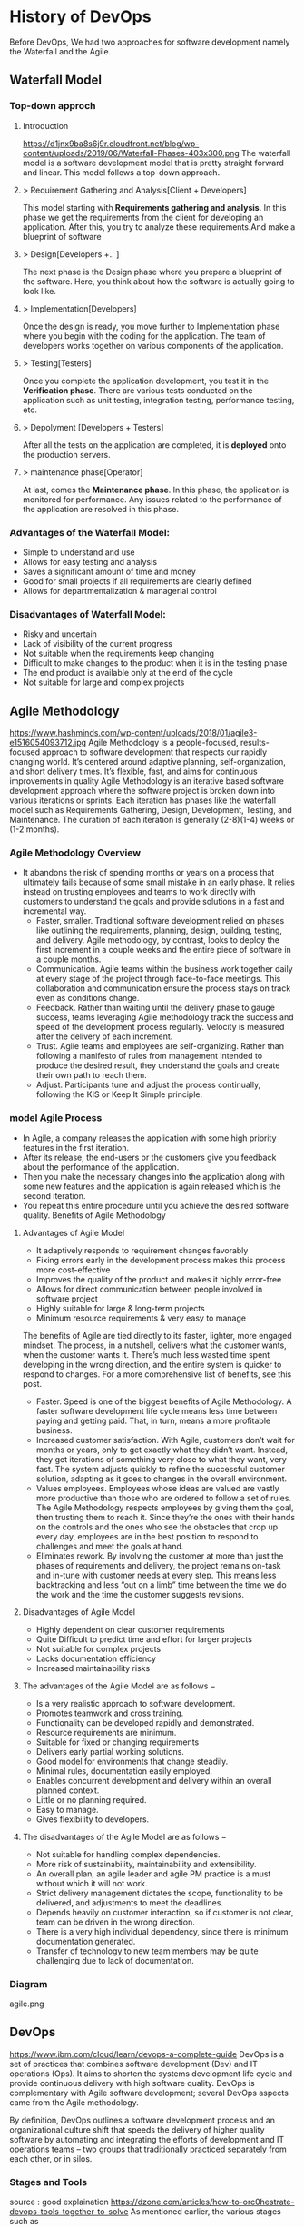 * History of DevOps

Before DevOps, We had two approaches for software development namely the Waterfall and the Agile.
** Waterfall Model
*** Top-down approch
**** Introduction
https://d1jnx9ba8s6j9r.cloudfront.net/blog/wp-content/uploads/2019/06/Waterfall-Phases-403x300.png
The waterfall model is a software development model that is pretty straight forward and linear. This model follows a top-down approach.
**** > Requirement Gathering and Analysis[Client + Developers]
This model starting with *Requirements gathering and analysis*. In this phase we  get the requirements from the client for developing an application. After this, you try to analyze these requirements.And make a blueprint of software
**** > Design[Developers +..  ]
The next phase is the Design phase where you prepare a blueprint of the software. Here, you think about how the software is actually going to look like.

**** > Implementation[Developers]
Once the design is ready, you move further to Implementation phase where you begin with the coding for the application. The team of developers works together on various components of the application.
**** > Testing[Testers]
Once you complete the application development, you test it in the *Verification phase*. There are various tests conducted on the application such as unit testing, integration testing, performance testing, etc.
**** > Depolyment [Developers + Testers]
After all the tests on the application are completed, it is *deployed* onto the production servers.
**** > maintenance phase[Operator]
At last, comes the *Maintenance phase*. In this phase, the application is monitored for performance. Any issues related to the performance of the application are resolved in this phase.

*** Advantages of the Waterfall Model:
- Simple to understand and use
- Allows for easy testing and analysis
- Saves a significant amount of time and money
- Good for small projects if all requirements are clearly defined
- Allows for departmentalization & managerial control
*** Disadvantages of Waterfall Model:
- Risky and uncertain
- Lack of visibility of the current progress
- Not suitable when the requirements keep changing
- Difficult to make changes to the product when it is in the testing phase
- The end product is available only at the end of the cycle
- Not suitable for large and complex projects

** Agile Methodology
https://www.hashminds.com/wp-content/uploads/2018/01/agile3-e1516054093712.jpg
Agile Methodology is a people-focused, results-focused approach to software development that respects our rapidly changing world.
It’s centered around adaptive planning, self-organization, and short delivery times. It’s flexible, fast, and aims for continuous improvements in quality
Agile Methodology is an iterative based software development approach where the software project is broken down into various iterations or sprints.
Each iteration has phases like the waterfall model such as Requirements Gathering, Design, Development, Testing, and Maintenance.
The duration of each iteration is generally (2-8)(1-4) weeks or (1-2 months).

*** Agile Methodology Overview

- It abandons the risk of spending months or years on a process that ultimately fails because of some small mistake in an early phase.
  It relies instead on trusting employees and teams to work directly with customers to understand the goals and provide solutions in a fast and incremental way.
  - Faster, smaller. Traditional software development relied on phases like outlining the requirements, planning, design, building, testing, and delivery.
    Agile methodology, by contrast, looks to deploy the first increment in a couple weeks and the entire piece of software in a couple months.
  - Communication. Agile teams within the business work together daily at every stage of the project through face-to-face meetings. This collaboration and communication ensure the process stays on track even as conditions change.
  - Feedback. Rather than waiting until the delivery phase to gauge success, teams leveraging Agile methodology track the success and speed of the development process regularly. Velocity is measured after the delivery of each increment.
  - Trust. Agile teams and employees are self-organizing. Rather than following a manifesto of rules from management intended to produce the desired result, they understand the goals and create their own path to reach them.
  - Adjust. Participants tune and adjust the process continually, following the KIS or Keep It Simple principle.
*** model Agile Process
- In Agile, a company releases the application with some high priority features in the first iteration.
- After its release, the end-users or the customers give you feedback about the performance of the application.
- Then you make the necessary changes into the application along with some new features and the application is again released which is the second iteration.
- You repeat this entire procedure until you achieve the desired software quality.
  Benefits of Agile Methodology


**** Advantages of Agile Model
- It adaptively responds to requirement changes favorably
- Fixing errors early in the development process makes this process more cost-effective
- Improves the quality of the product and makes it highly error-free
- Allows for direct communication between people involved in software project
- Highly suitable for large & long-term projects
- Minimum resource requirements & very easy to manage
The benefits of Agile are tied directly to its faster, lighter, more engaged mindset. The process, in a nutshell, delivers what the customer wants, when the customer wants it. There’s much less wasted time spent developing in the wrong direction, and the entire system is quicker to respond to changes. For a more comprehensive list of benefits, see this post.
- Faster. Speed is one of the biggest benefits of Agile Methodology. A faster software development life cycle means less time between paying and getting paid. That, in turn, means a more profitable business.
- Increased customer satisfaction. With Agile, customers don’t wait for months or years, only to get exactly what they didn’t want. Instead, they get iterations of something very close to what they want, very fast. The system adjusts quickly to refine the successful customer solution, adapting as it goes to changes in the overall environment.
- Values employees. Employees whose ideas are valued are vastly more productive than those who are ordered to follow a set of rules. The Agile Methodology respects employees by giving them the goal, then trusting them to reach it. Since they’re the ones with their hands on the controls and the ones who see the obstacles that crop up every day, employees are in the best position to respond to challenges and meet the goals at hand.
- Eliminates rework. By involving the customer at more than just the phases of requirements and delivery, the project remains on-task and in-tune with customer needs at every step. This means less backtracking and less “out on a limb” time between the time we do the work and the time the customer suggests revisions.
**** Disadvantages of Agile Model
- Highly dependent on clear customer requirements
- Quite Difficult to predict time and effort for larger projects
- Not suitable for complex projects
- Lacks documentation efficiency
- Increased maintainability risks
**** The advantages of the Agile Model are as follows −
- Is a very realistic approach to software development.
- Promotes teamwork and cross training.
- Functionality can be developed rapidly and demonstrated.
- Resource requirements are minimum.
- Suitable for fixed or changing requirements
- Delivers early partial working solutions.
- Good model for environments that change steadily.
- Minimal rules, documentation easily employed.
- Enables concurrent development and delivery within an overall planned context.
- Little or no planning required.
- Easy to manage.
- Gives flexibility to developers.

**** The disadvantages of the Agile Model are as follows −
- Not suitable for handling complex dependencies.
- More risk of sustainability, maintainability and extensibility.
- An overall plan, an agile leader and agile PM practice is a must without which it will not work.
- Strict delivery management dictates the scope, functionality to be delivered, and adjustments to meet the deadlines.
- Depends heavily on customer interaction, so if customer is not clear, team can be driven in the wrong direction.
- There is a very high individual dependency, since there is minimum documentation generated.
- Transfer of technology to new team members may be quite challenging due to lack of documentation.
  
*** Diagram 
agile.png
** DevOps
https://www.ibm.com/cloud/learn/devops-a-complete-guide
DevOps is a set of practices that combines software development (Dev) and IT operations (Ops).
It aims to shorten the systems development life cycle and provide continuous delivery with high software quality.
DevOps is complementary with Agile software development; several DevOps aspects came from the Agile methodology. 

By definition, DevOps outlines a software development process and an organizational culture shift that speeds the delivery of higher quality software by automating and integrating the efforts of development and IT operations teams – two groups that traditionally practiced separately from each other, or in silos.
*** Stages and Tools
source : good explaination  https://dzone.com/articles/how-to-orc0hestrate-devops-tools-together-to-solve
As mentioned earlier, the various stages such as 
 - continuous development, 
 - continuous testing,
 - continuous integration, 
 - continuous deployment, and 
 - continuous monitoring 
constitute the DevOps Life cycle [[img] [https://d1jnx9ba8s6j9r.cloudfront.net/blog/wp-content/uploads/2017/10/devops-explanation.png]]. Now let us have a look at each of the stages of DevOps life cycle one by one.


*** Stage – 1: Continuous Development [ Planning(Requirement Gathering & Analysis + Design) + Coding]
- Tools Used: Git, SVN, Mercurial, CVS and JIRA
- Process Flow: https://i.stack.imgur.com/UvZ0M.png
- This is the phase that involves ‘planning‘ and ‘coding‘ of the software.
  You decide the project vision during the planning phase and the developers begin developing the code for the application.
- There are no DevOps tools that are required for planning, but there are a number of tools for maintaining the code.
- The code can be in any language, but you maintain it by using Version Control tools. This process of maintaining the code is known as Source Code Management.
- After the code is developed, then you move to the Continuous Integration phase.

*** Stage – 2: Continuous Integration
- Tools: Jenkins, TeamCity, Travis 
- Process Flow:
- This stage is the core of the entire DevOps life cycle. It is a practice in which the developers require to commit changes to the source code more frequently. This may be either on a daily or weekly basis.
- You then build every commit and this allows early detection of problems if they are present. Building code not only involves compilation but it also includes code review, unit testing, integration testing, and packaging.
- The code supporting new functionality is continuously integrated with the existing code. Since there is a continuous development of software, you need to integrate the updated code continuously as well as smoothly with the systems to reflect changes to the end-users.
- In this stage, you use the tools for building/ packaging the code into an executable file so that you can forward it to the next phases.

*** Stage – 3: Continuous Testing [Build Code + Testing (Test performacne + Test functional + SIT + UAT + Preproduction + Production )]

- Tools: Jenkins, Selenium TestNG, JUnit
- Process Flow:
- This is the stage where you test the developed software continuously for bugs using automation testing tools. These tools allow QAs to test multiple code-bases thoroughly in parallel to ensure that there are no flaws in the functionality. In this phase, you can use Docker Containers for simulating the test environment.
- Selenium is used for automation testing, and the reports are generated by TestNG. You can automate this entire testing phase with the help of a Continuous Integration tool called Jenkins.
- Suppose you have written a selenium code in Java to test your application. Now you can build this code using ant or maven. Once you build the code, you then test it for User Acceptance Testing (UAT). This entire process can be automated using Jenkins.

*** Stage – 4: Continuous Deployment

Tools Used: 
*** Stage – 5: Contionous monitoring 
* AWS EC2 installation
* Linux and Shell
Visit : Linux Tutorial for both Linux and Shell

What is different btw normal user and root user

#+BEGIN_SRC sh
 sudo su -
 ls -latr
 
#+END_SRC

* Vi Editor Tutorial
Visit : vim tutorial
* git
For creating a version control of local repository

We need to Create a version contol file (=.git=) it create by =git init=
There are Three Stages

** short tutorial
#+BEGIN_SRC sh
  git init                                  # Inicialize or Create a version control 
  git status                                # View the Stagging Area
  git add <file>                            # Add files to stagging Area
  git add -A
  git rim --cached <file>                   # Remove files in Stagging Area
  touch .gitignore                          #  list all files  that are need to ignore                    # Ignore files in Stagging Area
  git commit -m "fist commit"               # Save-Commit  to Local Repo
  git remote add orgin https://github.com/....                      # Connect Local Repo to Remote Repo
  git push origin master                    # Upload Local Repo to Remote Repo
  git pull                                  # Update Local Repo
  git clone https://github.com/...          # clone to current dir                    # Clone
  git diff                                  # diff : View changes in fiels

  ## Create and VC a branch :
  mkdir test                                # create local repository "test"
  cd test                                   # move to test folder
  git init                                  # create a new instance
  git branch <branch-name>                  #
  git branch --list                # list of branch 
  git push orign <branch-name>              # git Upload branch
  # git delete a branch in local repository 
  git branch -D devop
  # delete branch at remote repositort
  git push origin --delete <branch name>

  # Switch one branch to other
  git checkout <branch-name>
    # Merge
  # to go to destination (master)
  git chekout master


  # merge brach to existing git
 git merge <branch-name>
 
# rebase


#+END_SRC
** Version Control System
We can save multiple version is a single repository this  is centralised version where it set is stored in server or local host. 

- Distributed vcs
Each programmer will have there  local repository 
eg: git 

 
- architecture
- fork and clone
collaborations
branch, merge and rebase
commands 

** Installation and Configuration Cmd
#+BEGIN_SRC  sh
# installation

## setup

# version
git --version
# >> git version 2.3.2

# Configuration 
git config --global user.name "Dankarthik25"
git config -global user.email "dankarthik25@gmail.com"

# help
git help config
git config --help

#+END_SRC

** Version contol of program or local-repositore
*** Overview Creating a local Repository  
Consider 'Working-Dir' is need to Version Control 

- Git has three main states that your files can reside in: Working-Dir, Stagging Area, Commited: 
  - =Working-Dir=      File but have not have =Version Control= (committed)
    - Tell git  this dir need to (VC) it is done by =git init= which create =.git= file in dir 
    - Add Files         to Stagging area =git add file-name=
    - Remove Files from Stagging Area =git reset=
    - Ignore Files      to Stagging ara  =write (list of file that are to ignored) in  .gitignore= 
  - =Stagging Area=    Marked a modified file  which are to be commit.
    - Note :            All files in Working-Dir should be either add/ignore then only it can be commited
    - Commit File      =git commit=
  - =Committed=      Current files are commented/safed in local Repository =.git directory=.
    - The files are in VC are Know are Local Repository
  - =Remote Repository= 
    - To make a Remote Repository
      - Connet Local Repository to Remote Repository( =url=)
        - =git remote add origin url=
      - Push Local Repositoru to Remote Repository =git push= 
       - =git push origin master=
      - Pull Remote Repository to Local Repository =git pull=
*** How to Commit files ? 
**** initialize  the file or local-repository  (git init):()
Create a version control folder or =initialize= or track (changes or versions) we have to initialize the folder 
#+BEGIN_SRC sh
# go the directory (Local-Repositore) that has to be version control 
git init
#+END_SRC

This will create a =.git= file in the current directory  which consist of all the change that are to be done
**** Adding files to git (git add file)
files which are uncommited are changed to =staged= 
#+BEGIN_SRC sh
git add <file>             # add files to git
git add -A                     # add all file
git status                     # show <file> or all file are change to commited area
#+END_SRC
***** Example:
#+BEGIN_SRC sh
git add .gitignore
git add .emacs
git add .vimrc
#+END_SRC
 =.gitignore=  which was in untracked () is changed to staging area or committed
**** Removing files from git (git reset file)
#+BEGIN_SRC sh
git reset <file>                     # remove  files from stating area( committed)
git reset                                  # remove all files
#+END_SRC
**** .gitignore
hidden file =.gitignore=  contain the list of the all the file and folder that ignore by git for version control
#+BEGIN_SRC sh
touch .gitignore
ls -a >> .gitigonre	# and remove the files need to be VC
#+END_SRC
***** Example
in file add the file or folders that are to ignored by git
#+BEGIN_SRC sh
# file that are to ignore
.DS_Store
.project
*.pyc
#+END_SRC
**** Commit files (git commit)
Note : All files are need to to add/ignored then only we can commit files
#+BEGIN_SRC sh
  git add -A
  git commit -m "Initial Commit"                        # file are commited 
  git status                                                                  # show nothing to commit , working directoru clean    
#+END_SRC
*** Connect Local Repository to Remote Repository
  #+BEGIN_SRC sh
git remote add origin url    # eg: git remote add origin https://github.com/dankarthik25/pythonUdemyTutorial  
  #+END_SRC
*** Push Local Repository to Remote Repository (git push)
#+BEGIN_SRC sh
git push origin master
# git push origin master -f     # Force if cmd not works
#+END_SRC
*** TODO Pull Remote Repository to Local Repository
#+BEGIN_SRC sh
git pull
#+END_SRC
*** Creating a Branch (git branch <branch-name>)
source : https://nvie.com/posts/a-successful-git-branching-model/ 
#+BEGIN_SRC sh
git branch UncleDaveEmacs       # Create a branch
git checkout UncleDaveEmacs        # If you move to different branch then you Current Dir will change to files that contain Branch Files

# to create and moveing to the <branch-name>
git chechout -b <branchname>


# Do the changes in Working Dir 
git status                         # check status  and add,ignore that are need to be done
git commit -m 'Emacs Configuration of Uncle Dave '
git push -u origin UncleDavesEmacs

# show branchs
git branch
git branch --list

# delete a branch 
git branch -D UncleDaveEmacs

# delete a branch in remote repository
git push origin --delete UncleDaveEmacs

#+END_SRC

**** Example for branching
#+BEGIN_SRC sh
git pull  # synchronize with remote repo

git branch --list # list of branch
git branch devop # cretae devop branch

git chechout devop # move to devop branch

touch kk
git add .
git commit -m "created kk file in devops"

git push origin devops
#+END_SRC
*** merge
#+BEGIN_SRC sh
# to git <branch-name>
git checkout master

# git merge <other-branch-name>
git merge devop

##  Example 

# create nn file in "devop"  branch
git checkout devop
touch nn
git add .
git commit -m "created nn file"
git push  origin devop

# merge "devop" branch to  "master branch"
git chekchout master

#+END_SRC
*** log
Consist of < commit id, Author, Date, Comment on commit > 
 mode on your branch
#+BEGIN_SRC sh 
git log  # give <git id,author, date, commit message>

git log --online # give short version only < commit id, comment- message >

#commit 874357761ce77a9a925c1066d9cef6e81a5881a5
#Author: Dankarthik25 <dankarthik25@gmail.com>
#Date:   Fri Apr 10 06:56:16 2020 +0530

 #   Revised Docker

#commit 7432654c56923fe3bc18b19d7ac69e70300d86f4
#Author: Dankarthik25 <dankarthik25@gmail.com>
#Date:   Thu Apr 9 07:16:05 2020 +0530

 #   Seperate Docker_Kubernetics

#commit e981603cb4f9774128dd799da2da698baa1d7b9e
#Author: Dankarthik25 <dankarthik25@gmail.com>
#Date:   Thu Apr 9 07:15:34 2020 +0530

 #   Seperate Ansible

#commit abb9dee1c46fb48f1356df2fdc3c92a7bc95de34
#Author: Dankarthik25 <dankarthik25@gmail.com>
#Date:   Thu Apr 9 07:14:15 2020 +0530

#    last commit

#commit 9ab9c9adb3d6c49fdbb1d4dbbf1a627fc66f1200
#Author: Dankarthik25 <dankarthik25@gmail.com>
#Date:   Wed Apr 1 12:30:06 2020 +0530
#
 #   Added Ansible and Docker, Kubernetic files

#commit c39821d63c5c500a54c1865f63ec7fbf6a3e165a
#Author: Dankarthik25 <dankarthik25@gmail.com>
#Date:   Sat Mar 21 15:45:12 2020 +0530

 #   my Notes

#commit 370fca2e1a5ff68aecfcb41f4f1468c9b90ff6ed
#Author: dankarthk25 <dankarthik25@gmail.com>
#Date:   Tue Sep 18 03:58:25 2018 +0530

#    my Notes on Prog
git log --oneline
# 70da939 (HEAD -> master, origin/master) New Change
# 53dd0ee New Change
# f537b27 New Change
# 432784e New Change
# 546bc17 Link and Compose added
# 8743577 Revised Docker
# 7432654 Seperate Docker_Kubernetics
# e981603 Seperate Ansible
# abb9dee last commit
# 9ab9c9a Added Ansible and Docker, Kubernetic files
# c39821d my Notes
# 370fca2 my Notes on Prog

#+END_SRC
*** revert :
when code is pushed to remote but you want changes back from remote > local 
#+BEGIN_SRC sh
git log --oneline # to get the commit id

git revert 77592f3   # to change code frome to remote to local repo

# to change the code from local to remote we need to push from local to remote

git push origin master


#+END_SRC

*** Clonning a repository
#+BEGIN_SRC sh
git clone <url> <path- which dir>
git clone ../remote_repo.git .
git clone <url> .                        # . means current direcory
#+END_SRC

** Pull vs fetch

fetch : it's hold the data  and it need to  merged  in repo

pull : = git fetch + git merg
#+BEGIN_SRC sh
# fetch hold data(fetch data from remote  repository to local repository)  r  but not merges with current reposiotory
git fetch

# it merges local repository to current repository 
git merge

 
# pull
git pull origin <branch-name> # git fetch and git merge

#+END_SRC
** reset vs revert
there are 3 stagge in repository in git
working copy > staging  > local > remote

git reset : is used go backworkd for local to staging 

reset : local repo to  stageing  to working copy
- reset are   3 types
  - git reset --soft  # keep all changes in stagging area
  - git reset --mixed # keep all changes in working area(default)
  - git reset --hard  # removes all changes and remove files in  working area 



In the simplest terms:

    --soft: uncommit changes, changes are left staged (index/stagging area).
    --mixed (default): uncommit + unstage changes, changes are left in working tree.
    --hard: uncommit + unstage + delete changes, nothing left.

*** revert
# delete file in local and remote repo

# To remove file for remote to  
git revert commitid 
git commit - m "remove from remote"

#+BEGIN_SRC sh
git log
got log --oneline

#commit id : 1
#commit id : 2
#commit id : 3
#commit id : 4
#commit id : 5
git reset --soft 2 # keep the commit after 2 (3,4,5) 
#commit id : 3
#commit id : 4
#commit id : 5


git reset --hard 77592f3  # 
git reset --soft 77592f3  # local repo to stagging 
git reset --mixed 77592f3 #  local repo to work - dir

git log --oneline
# beef857 Revert "created test3 file"
# 77592f3 created test3 file
# 1c08f78 created test2 file
# 78b777d created test1 file
# a7968c1 Created hh
# 4b30445 Created bb
# 2e435ca Created gg file to intall git

git revert 1c08f78
git push origin master 

# 



#+END_SRC
** Git branching for devops
https://nvie.com/posts/a-successful-git-branching-model/

the main branches in git are
- master
- develop
- Supporting branches
  - feature (branch from developer and merges in developer branch)
  - release branch 
  - hotfix
Supporting branches :
 paralle development team members
 ease tracking of features
 prepare for production release

** merge vs rebase vs cherrypick 
For merge : new <commit id>  will be create and add <branch> <commit id > to which branch it is prescent
For rebase : it chaganes history(log file) or add history
For cherry-pick add particular <commit -id>
#+BEGIN_SRC sh
git checkout master
touch aaa
git add aaa
git commit -m "created aaa file in master"

git checkhout -b "release-1.0"
git rebase master 

#+END_SRC

*** cheery pik
Not all commit id in branch are merged in main branch
but selected commit id are merged in main branch

#+BEGIN_SRC sh
git checkout -b future
touch ww
git add .
git commit -m "create ww file"
touch ww

touch www
git add .
git commit - m "create www file"


touch wwww
git add
git commit - m "create wwww file"

touch wwwww | git add .
git commit -m "create wwwww file"

git log --online 
# c459d7a created wwwwww file
# b866590 created wwwww file
# b510fa6 created www file
# b6b5153 created ww file
# 9d75eb8 created aaa file in master
# 7fb9174 created file called mm

# Q) merge only www file from future brach to master
git log --online # to get the <commit -id> of www file : b877590

git checkout master

git cherry-pick b877590
git log --online 
# b866590 created wwwww file
# 9d75eb8 created aaa file in master
# 7fb9174 created file called mm

#+END_SRC
** conflicts
When two branch <kar> <sanjay> make different change in a same file 
#+BEGIN_SRC sh
git checkout master
vi ww
# hello

git add  .
git commit -m "modified ww file"

git log 

git checkout future
vi ww
# hello,
# book ticktes

git commit -m "modifiled ww file"

git checkout master

git merge future 
#ERROR mESSAGE: CONFLICT (content): merge confilct in ww
#             : fix conflicts and then commit the results
vi ww

#+END_SRC

** Interview Qusestion
- Q)If branch and merge, and pull and push  are done my devops then what is role of devops 
- Ans) devops role is to create hotfix branch and and set a maile to devops  
*** what is use of git 
- to  track all changes in file or directory in VCS [Version Control System]
- can not lose data -delete -revert
- all users can access and send data
*** Different type of vcs
- cenrtal vcs 
- distributed vs : github or bitbucket

** stash

* Github
version control 
sharing code
* maven
- maven 
      - *java base build tool* whihc create *artifacts* (jar,war,ear)
      - is a *project management  tool* based on concept of Project Object model(POm) which can  manage 
          - project build
          - reporting and 
          - documentation for central piece of information
  
      - is a java based build tool, use to create artifacts like jar, war,ear
All build system are essentailly same:
 - Compile Source Code 
 - Copy Resources 
 - Compile and Run Tests
 - Package Project
 - Deploy Project
 - Cleanup

Developers using maven wanted 
  - a standard way to build  the project
  - a clear defination of what  the project consisted of 
  -  an easy way to publish project infor and a 
  - way to share/deploy JAR across serveral  projects
  
- What is POm.xml
  - Contains information about project and configuration details used by maven to build project
 
Pom consits of 
  - Description
  - Name and Version, Artifact Type, Source Code Location, Dependencies
  - Plugins
  - Profiles


Build server: 
Build server job is take the code from git and build artifact
(war web archive, 
 jar java archive, 
 ear enterprise ) 

Requirement: java  is required  since maven is java complied


#+BEGIN_SRC sh
mvn archetype:generate # Need 3 input : group Id, version, artifact Id
#+END_SRC
  
** Install of maven
*** extract maven
#+BEGIN_SRC sh
# Download maven in /temp using wget
wget https://www-us.apache.org/dist/maven/maven-3/3.6.0/binaries/apache-maven-3.6.0-bin.tar.gz -P /tmp
# extract the archive to /opt directory
sudo tar xf /tmp/apache-maven-*.tar.gz -C /opt
#  more control over maven version and update we will create a symbolic link<maven> that will point to maven installation directory
sudo ln -s /opt/apache-maven-3.6.0 /opt/maven
#+END_SRC
https://linuxize.com/post/how-to-install-apache-maven-on-ubuntu-18-04/

*** Setup environment variable
#+BEGIN_SRC sh
# Open mavenenv.sh in /etc/profile.d dir
sudo nano /etc/profile.d/maven.sh

# add environment variables
export JAVA_HOME=/usr/lib/jvm/default-java
export M2_HOME=/opt/maven
export MAVEN_HOME=/opt/maven
export PATH=${M2_HOME}/bin:${PATH}
# save and close the file 

# change mod of maven to execute
sudo chmod +x /etc/profile.d/maven.sh

# load the environment variable using source command
source /etc/profile.d/maven.sh

# verify the installation
mvn -version
#+END_SRC

** TODO A Build Lifecycle is Made Up of Phases

Each of these build lifecycles is defined by a different list of build phases, wherein a build phase represents a stage in the lifecycle.

For example, the default lifecycle comprises of the following phases (for a complete list of the lifecycle phases, refer to the Lifecycle Reference):

- validate   : all necessary information is available and validate the project is correct.
- compile    : compile the source.
- test       : test the compiled source using  unit testing framework. 
- package    : take the compiled code and package it in its distributable format, such as a JAR,war
- intergration test :
- verify     : run any checks on results of integration tests to ensure quality criteria are met
- install    : install the package into the local repository, for use as a dependency in other projects locally
- deploy     : copies the final package to the remote repository for sharing with other developers and projects.

** Create maven project
#+BEGIN_SRC sh
cd /Workspace/Devops # Directory for maven project here pom.xml file

mvn archetype:generate -DgroupId=world -DartifactId=india -DarchetypeArtifactId=maven-archetype-webapp -DinteractiveMode=false
# [INFO] ----------------------------------------------------------------------------
# [INFO] Using following parameters for creating project from Old (1.x) Archetype: maven-archetype-webapp:1.0
# [INFO] ----------------------------------------------------------------------------
# [INFO] Parameter: basedir, Value: /home/jayradhe/Workspace/Devops
# [INFO] Parameter: package, Value: world
# [INFO] Parameter: groupId, Value: world
# [INFO] Parameter: artifactId, Value: india
# [INFO] Parameter: packageName, Value: world
# [INFO] Parameter: version, Value: 1.0-SNAPSHOT
# [INFO] project created from Old (1.x) Archetype in dir: /home/jayradhe/Workspace/Devops/india
# [INFO] ------------------------------------------------------------------------
pwd
# ~/Workspace/Devops
ls
# india |- src    # india : ArtifactId
#       |-pom.xml 

 # Developers put there code in and push it to github
# artifact_Id/src/main/java/group_Id

# Pull the code and build artifact
maven comple
maven package
maven install
maven deploy

#+END_SRC

Q)Who create src file and pom.xml file ?
maven create src dir and pom.xml 
maven is a project management tool and we need 3 argument: group Id, Artifact Id, Version

Q)For running maven cmd (compile,package,install,deploy)  why it should present in the same directory where pom.xml is present

** TODO maven life cycle [Need to visit : javatpoint.com maven-life-cycle: 8items=> validate,test,clean  ]
clean   : 
compile : want to compile
package : want to create a package
install : copy to local repos (.m2)   # create a .war file
deploy  : deploy to (remote repo)

#+BEGIN_SRC sh
# hello.java 
mvn clean # clean of 
mvn complie     
mvn test-compile
mvn test
mvn package
mvn install 
mvn deploy 


hello.class -compile -mvn compile #
# TO create a package 
mvn package
#+END_SRC

*** Step in how to build artifact in organisation

- Step 1: OPS : Create git repo and send to all dev
- Step 2: DEV : clone the repo
- Step 3: DEV : push code into github (contain src and pom.xml in github)
- Step 4: OPS : clone the repo
- Step 5: OPS : Build artifacts (war file: mvn package)
- Step 6: OPS : push(scp) war file  to dev,sit,preproduct, prod servers

#+BEGIN_QUOTE
- Developers will create maven file and in src file they will uploade developer code and push code to github
- OR
- Developerss will 1st create a maven project and then it will write the code then they will version control (git) and upload them th remote repository (github)


*Note* :For Continous Testing & Deployment:  We need to deploy the artifacts to different envirnoment (development, sit (System Integration and Testing),uat (User Acceptance Testing),prod)

#+END_QUOTE

#+BEGIN_SRC sh
mvn archetype:generate -DgroupId=world -DartifactId=india -DarchetypeArtifactId=maven-archetype-webapp -DinteractiveMode=false

#tree -L 1
#LG
#|- india/
#|     |-  src/
#|     |-  pom.xml
#|
#|- READ.md



#- Step 1: OPS : Create git repo and send to all dev
#- Step 2: DEV : clone the repo
#- Step 3: DEV : push code into github (contain src and pom.xml in github)
# Above all code is writen by developers with devops are also present
git add india
git commit -m "created mvn project"
git push origin master

#
#  How to create war file for github
#
git clone https://github.com/kliakos/sparkjava-war-example.git
cd sparkjava-war-example

#- Step 5: OPS : Build artifacts (war file: mvn package)
mvn install  # will create a war file 


#+END_SRC

#+BEGIN_SRC sh
#!/bin/bash

#- Step 6: OPS : push(scp) war file  to dev,sit,preproduct, prod servers

src=india/target/web.war
dest=/opt/
env=$1
if [$env=='sit']
then
   scp $src@192.124.24.5:$dest
fi

#+END_SRC
** maven repository

# maven has three repose
# 1.Local Repo (dir by name .m2 )
# 2.Central Repo (Internet)
# 3.Remote Repo

# Why we need repo ? we run 
# mvn archetype:generate >>> it search for all dependency in local then central,last remote repo

# Remote repo is custome repo like personal details (salary, bank  balance,how much loan taken ....etc)
# remote repo consist of custome (war,jar) file we store in remote repo

** Question and Answer
Q)why we use build tool 
Ex) To build artifacts(jar,ear,war)(java artive,web archive, enterpashilp archive)

Q) Why it is called maven life cycle ?
Ex if we need to run install : we need to go step by step like compile, package, install

Q) What is difference between Snapshot and Version ?
Snapshot : For every realased snapshot is increased or updated.
But version is different it not updated or increased for every deployment but for final-deployment Version is updated.


Q) What is actually pom.xml  file
- Consist of 
   group Id, 
   artifact Id, 
   version
   dependency-links
- Link to remote repository 

Q) What is maven archtype:generate ?
It is a maven plugin use to generate src and pom.xml file


Q) how to ignore test cases in maven ?
mvn install -DskipTests

Q) how to create multi module project 
parent pom - superpom
       child pom


parent pom.xml file
sbi/pom.xml
├── India/pom.xml
├── AP/pom.xml
└── Hyderabad/pom.xml

#+BEGIN_SRC xml
<packaging>pom </packaging>
<modules>
<module>India/pom.xml</module>
<module>AP/pom.xml</module>
<module>Hyderabad/pom.xml</module>
 </modules>

#+END_SRC

Q)how to use profiles
A) to set of configuration file
profile
dev/application
sit
pre production
production

tomcat jboss weblogics
war     ear     cluster :dev1 dev2 dev3

jar micro-servies 

* Servers (Tomcat) 
** Introduction
Server contains: 
  - Start and shutdown programs (irctc ticket booking at night 12am)
  - Can be supported to run war or ear files continously
     Ex: sbi.war is copied in to server then sbi site is opend

Type of Servers
 - Webservers - Eg: apache tomcat 
    -  it can be supported only war file it wont support ear files
 - Application Servers : jboss
   - it can be supported  ear file
 - Cluser: 
   - web logics
   - group of servers
   - support ear files  



# By default tomcat server is 8080 
# We can change server in conf/server.xml - conncetor port
# After starting if there is some error then check log file

we are using tomcat 9 server there is 10 but 10 is alpha and 9 is stable version
** Deployment process
Deployment Process
- Stop the server process
- take required backups sbi.war-> sbi.war'data'.zip
- Deploy sbi.war(build server (scp * .war $user@$ip :opt/apache-tomcat-9.0.16/webapps/*.war )
  - Deployed to dev,sat,uat,pre-production,production ((development, sit (System Integration and Testing),uat (User Acceptance Testing),prod))
- start the server
- check it in web browser

** installation
https://www.youtube.com/watch?v=Feui5F42bII
#+BEGIN_SRC sh
# cd Workspace/Devops/tomcat # directory where tomcat is install 
# get link for tomcat 9 tar file
wget https://mirrors.estointernet.in/apache/tomcat/tomcat-9/v9.0.31/bin/apache-tomcat-9.0.31.tar.gz


# extract tar file
tar -xvzf apache-tomcat-9.0.31.tar.gz

# install java file # /software/jdk1.8.0_131
vi ~/.bashrc

# insert below text
# JAVA ENVIRONmENT VARIABLES
export CATALINA_HOME=/Workspace/Devops/tomcat
# export JAVA_HOME=/Workspace/Devops/tomcat/bin

# run bash
source ~/.bash_profile

cd Workspace/Devops/tomcat
sh startup.sh

# Run tomcat server
sh /home/jayradhe/Workspace/Devops/apache-tomcat-9.0.31/bin/startup.sh

# Stop tomcat server
sh /home/jayradhe/Workspace/Devops/apache-tomcat-9.0.31/bin/shutdown.sh


## Create symbolic link 
#ln -s /opt/tomcat/apache-tomcat-9.0.31/bin/startup.sh /usr/local/bin/tomcatup
#ln -s /opt/tomcat/apache-tomcat-9.0.31/bin/shutdown.sh /usr/local/bin/tomcatdown

## To start tomcat as root anywhere in shell
#tomcatup
## To stop tomcat
#tomcatdown


firefox localhost:8080 # By default tomcat server is 8080 
# We can change server in conf/server.xml - conncetor port
# After starting if there is some error then check log file
#+END_SRC
** Change Port Number
*** Tomcat File system
#+BEGIN_SRC sh
Tomcat
├── bin  # executable file : start up and shutdown
├── conf # server.xml : change config 
|     └──server.xml # like port by default port is  :8080
├── log    
└── webapps 
      └── sbi.war 
#+END_SRC
*** Edit server.xml 
#+BEGIN_SRC sh
cat server.xml
######################################################
# Change port :8080 
<Connector port="8080" protocol="HTTP/1.1"
               connectionTimeout="20000"
               redirectPort="8443" />

#+END_SRC
** install using apt-get 
https://www.youtube.com/watch?v=26ipmonPmRw
#+BEGIN_SRC sh
sudo apt-get install tomcat9-docs
sudo apt-get install tomcat9-examples
sudo apt-get install tomcat9-admin
sudo start tomcat9
sudo status tomcat9
sudo service tomcat9 stop
sudo status tomcat9
#+END_SRC

** Example 
SampleWebApp.war file
https://www.middlewareinventory.com/blog/sample-web-application-war-file-download/
#+BEGIN_SRC sh
# download  or SampleWebApp.war file to tomcat/webapps dir # 
# /home/jayradhe/Workspace/Devops/apache-tomcat-9.0.31/webapps


#+END_SRC

** Example 2
https://github.com/kliakos/sparkjava-war-example

#+BEGIN_SRC sh 
# get clone to local repository
# cd /home/jayradhe/Workspace/Devops # local repository
git clone https://github.com/kliakos/sparkjava-war-example.git

#+END_SRC
** TODO Deploy war file to tomcat
#+BEGIN_SRC sh
#!/bin/bash
env=$1
if[$env='dev']
then 
scp sbi.war dev@192.145.67.8: tomcat/webapps
fi

#+END_SRC
** How to Deploy (automate) git code to tomcat server  [029 Udemy Lecture]
- Steps required
  - Configure Tomcat or Create User for remote acess
  - Create Job to Produce Tomcat Deployable Artifacts
  - Install "Copy Artifact" & "Deploy to Containers" Plugins
  - Create Job to Deploy Artifacts to Tomcat server or(Staging Env).
*** Configure Jenkins with Tomcat for Auto Deployment of Artifacts.
#+BEGIN_SRC sh
cd /opt/tomcat/conf
# update tomcat-users.xml file
# roles : manger-script & manger-gui
# Set password:tomcat

#  <role rolename="manager-script"/>
#  <role rolename="manager-gui"/>
#  <user username="tomcat" password="tomcat" roles="manager-script,admin-gui" />
#</tomcat-users>


# Restart the tomcat server
/opt/tomcat/bin/shutdown.sh
/opt/tomcat/bin/startup.sh

#+END_SRC
*** Create Job to Produce Tomcat Deployable Artifacts
Create a view :
View Name : _TomcatDeploy_View_
List View : select

Inside "TomcatDeploy_View" Create a New JOB   :
New item > Name _Package_Application_
Genral :        
    Description: This Job is Packaging Java-Tomcat-Sample Project  and Create war file
    Discard Old Build: 5 days and 5 builds
Source Code management:
    git :https://github.com/anshulc55/Jenkins_Upgradev3.git 

Build Trigger :
    Poll SCm: * * * * *
Build: _Invoke top-level maven target_
    pom : _location of pox.xml_

Post-build Action : _Archive the artifacts_
    Files to archive : _**/*.war_

Post-build Action : _Build Other Project_
    Project to build : _Depoly Application Staging Env_ (Below Stage Job Name)
    Trigger only if build is stable : Ok
Save Job
*** Create Job to Deploy Artifacts to Tomcat server or(Staging Env)
Step 1:  Install "Copy Artifact" & "Deploy to Containers" Plugins
Step 2:
New item > Name : _Depoly Application Staging Env_
           FreeStyle
Genreal:
     Description : This Will Deploy the Java_Tomcat_sample in Staging Enviroment
     Discard Old Build : 5 days , 5 build
Build:
     _Copy Artifacts from Another Project_
     Project Name :  _Package_Application_   (Project Name for above Prj)
     Artifacts to Copy :  _**/*war_

Post-build Action
   _Deploy war/ear to a container_
    War/Ear files : _**/*.war_ 
    Context Path : _/_
    Containers : _Tomcat 9_
    Credentials : Add credentials 
             Username : tomcat
             Password : tomcat (For configuration we set)
    Tomcat Url : Same page url.    
* Jenkins 
- Jenkins 
  - installation
  - how to create jobs
  - checkout git
  - goal package
  - send a mail
  - archive powershell scripts
  - execute powershell scripts
  - permission 
  - upstream and downstream - 
  - pipeline(build)
  - master-slave 
  - dependencies
  - distribution
  - Countious Integration (CI)
  - Countious Development
  - backup
  - build triggers (poll SCm)
    
** [02nd march]-installation
- Jenkins can be install in 3 ways
  - 1. using executal file (unzip and install)
  - 2. using java    (java -jar jenkins.war)
  - 3. inside tomcat (jenkins.war files) 
    - install tomcat then copy jenkins.war to tomcat/webapps
    - run tomcat start and open https://localhost:8080/jenkins
*** Using zip file
#+BEGIN_SRC sh
# Install java(jenkins is java 8 app) so install openjdk
sudo apt update
sudo apt install openjdk-8-jdk
 
# add Jenkins debian repository 
wget -q -O - https://pkg.jenkins.io/debian/jenkins.io.key | sudo apt-key add - 
# above cmd  should output OK which means that the key has been successfully imported and packages from this repository will be considered trusted.

# add Jenkins repository to sys 
sudo sh -c 'echo deb http://pkg.jenkins.io/debian-stable binary/ > /etc/apt/sources.list.d/jenkins.list'


# install jenkins
sudo apt update
sudo apt install jenkins # automatically run jenkins

# check running status of jenkins server 
systemctl stauts jenkins

# start jenkins
sudo systemctl start jenkins

sudo service jenkins restart
sudo service jenkins stop
sudo service jenkins start

# OR : alternate
sudo systemctl start jenkins.service
sudo systemctl stop jenkins.service
sudo systemctl restart jenkins.service

# Open Firewall
sudo ufw allow 8080

# set Wrokspace



# give administator password from : ..../Jenkins/secrets/initialAdminPassword file
sudo cat /var/lib/jenkins/secrets/initialAdminPassword
# select <install suggested plugins>

# sign in to jenkins 
user     : admin
password : /Jenkins/secrets/initialAdminPassword

create user : dankarthik
passwrod : dankarthik
 
#+END_SRC
*** Install jenkins in tomcat
#+BEGIN_SRC sh
cd /opt/softwares/apache-tomcat-9.0.31/webapps
 
wget https://updates.jenkins-ci.org/download/war/2.204/jenkins.war

tomcatdown
tomcatup

#+END_SRC
*** Install using java
#+BEGIN_SRC sh
java -jar jenkins.war
java -jar jenkins.war --httpPort=9090
#+END_SRC
*** Configure  Port 
In case you want to change the default jenkins port on Linux,
You can go to /etc/default/jenkins  
add --httpPort=9999 or whatever port to JENKINS_ARGS
#+BEGIN_SRC sh
vi /etc/default/jenkins
# # port for HTTP connector (default 8080; disable with -1)
# HTTP_PORT=8080

#+END_SRC

** DONE [03rd march] Createing 1st job
Create 1st   


|-------------------+-------------------------------------|
| New Item          | Create a job or project             |
|-------------------+-------------------------------------|
| People            | User which are connected to Jenkins |
|-------------------+-------------------------------------|
| Build             | Build                               |
|-------------------+-------------------------------------|
| manage Jenkins    | manage                              |
|-------------------+-------------------------------------|
| my views          |                                     |
|-------------------+-------------------------------------|
| lockable resource |                                     |
|-------------------+-------------------------------------|
| credentials       | Create Credentials                  |
|-------------------+-------------------------------------|
| new view          |                                     |
|-------------------+-------------------------------------|

(menu)Jenkins > New Items > FreeStyles >  

- General 
  - Description
  - Discard odl builds : Remove  the old build
      - Days to keep builds    :__________
      - max # of build to keep :__________
  - GitHub Project 
      - give url for source code:________
  - TODO :Build requires lockable resource

  - Project is parametrized :
         : Project require agruments to be passed 
  - Throttle builds   # No.of Concurrent(parallel) build

      
- Source Code management
   Git : url_________ 
   Subversion:


- Build Triggers
   - Trigger Build remotely: using url or (Authentication Token)

   - Build after other project are build :

   - Build Periodically 
#+BEGIN_SRC sh
# * * * * * 
#+END_SRC  
    - Github hook for GIT_SCm Polling
    - Poll SCm
     
- Build Environment
  - Delete Workspace before build starts (discard old build result and start fresh build)
  - Use secret text or file
         - password protection
    - Abort build if it's stuck
    - Inspect build log for published Gradle build scans
- Build
   - Execute shell
   - Execute Powershell
   - 

- Post-build Actions
  - E-mail Notification
  - Editable Notification
  - Git Publisher
  - Set Github commit status
  - Delete workspace when build is done



Build a job
Double Click Project > Build Now
** DONE Plugis update, install, advance

** DONE [07 march]Integrating with gmail
how to send an email to other ?
 - why should i share user and pwd to other client,middle-men, higher secured so we need to configure  and we send only log file to client,manager...etc
#+BEGIN_SRC
step1: 
manage jenkins - 
    configure system - 
       Extended email notification:
          SmTP server                  : smtp.gmail.com
          Default user E-mail suffix   : @gmail.com
          Use SmTP Authentication      : Check-Ok
          Username                     : sanjy@gmail.com
          passwd                       : 

          Use ssl                      : Check-Ok
          SmTP port                    : 456

       E-mail Notification:
          Test Configuration by sending test e-mail : Check-Ok
          Test e-mail recipient                     : omshiva003@gmail.com

step2: go to google account -> security-> on less security 
test:


go to job:
post build actions 
       editable email notification :
            Project From            : jenkins
            Project Recipient List  : cc:omshiva003@gmail.com
            Attach Build Log        : Attach Build Log
            Content Token Reference : Advance
                               Trigger : Always (Always form Add Trigger)
Save
Build now 

#+END_SRC
** TODO [09 march]Permissions Add-Users Account (Role Based management) 
Steps :
- Install "Role-based Authorization Strategy"  Plugin
- Enable "Role-based Authorization Strategy"
- Create Users
- Install matrix based authentication Plugin
- Project based Plugin
#+BEGIN_SRC sh
  step 2: Enable Role-based Authorization Strategy

  Manage jenkins - 
      Configure Global Security - 
           Matrix based authentication: 
           Project based authentication: 
           Role-based Authorization Strategy : enable

  Step 3: Create Users

  Manage jenkins -
        Manage Users 
               Create Users
                    Username : sanjay
                    Password :
                    Confirm password:
                    Full name :
                    E-mail address:
              
                Create User
#+END_SRC

 Enable matrix based Security 
#+BEGIN_SRC sh
Step : Enable matrix based Security 
  Manage jenkins - 
      Configure Global Security -
           Matrix-based security : enable
                        |User/group        |  Over all      |  Credentials                                      |
                        +------------------+----------------+---------+--------+----------------+--------+------+
                        |User/group        |Adminster| Read |  Create | Delete | mangae Domains | Update | View | 
                        +------------------+---------+------+---------+--------+----------------+--------+------|
                        |Authenticated User|         |      |         |        |                |        |      |
                        +------------------+---------+------+---------+--------+----------------+--------+------|
                        |admin             |         |      |         |        |                |        |      |
                        +------------------+---------+------+---------+--------+----------------+--------+------|
                        |sanjay            |  check  |check |         |        |                |        | check|
                        +------------------+---------+------+---------+--------+----------------+--------+------|

                      Add user or group....
   
           Project-based Matrix Authorization Strategy : enable/disable


#+END_SRC
Project based
#+BEGIN_SRC sh
Step : Enable Project based Security 
  Manage jenkins - 
      Configure Global Security -
           Project based security : enable

New item > Name: Phani-Project >  Free Style Based

                General :
                       Enable Project based Security :
                        
                      Add user or group: sanjay, phani
#+END_SRC

Role Based 
#+BEGIN_QUOTE
  Manage jenkins - 
      Configure Global Security -
           Role Based  : enable

manage Jenkins 
      manage and assign roles
             manage roles :
                             create roles like manager (create,delete,build,
                                             , developer(read)
                                               testsers(read,write)


             assign roles :
                        |   User\role  | admin | manager | dev | test|
                        |   admin      |  Ok   |   X     |  X  |  X  |
                        |   phani      |  Ok   |   X     |  X  |  X  | 
                        |   sanjay     |  Ok   |   X     |  X  |  X  | 

             role strategy macros:

#+END_QUOTE

| manage role | dev     |
|-------------+---------|
| full        | R       |
| sanjay      | phani   |
| venkat      | sathish |
|             |         |


*** TODO Difference matrix-based Vs Project based Vs Role Based
matrix-based :  
project based: 
*** TODO LDAP 
manange role             dev
full                    R
sanjay                  phani
venkat                  sathish

yum isntall ldap

devopers - 4851,2458,9563,245697,24566,25665,
mangaer= 4582.31287,1258652
tester= 4521,324522
[/jenkins]
@devopers=r
@manager=rw
@tester=r

[\git]
@devopers=r
@manager=rw
@tester=r
*** TODO Active Directory
Install Active Directory Plugin
#+BEGIN_SRC sh
Manage jenkins - 
      Configure Global Security -
           Active Directory

                 Add Domain :

#+END_SRC 
** TODO [12 march]Upstream and Downstream
There are diffrent job and jobs should be executive in order respectively
- world job
- india job
- hyd  job 
How do we auto-mate three jobs in order respectively
For World job , {india,hyd} job are downstream and World in upstream
#+BEGIN_QUOTE
Create world,india,hyd job 

Job : india job 
     Build Triggers :
         Build after project are build
                        Projects to watch : world

                              Trigger only if build is stable

Job : hyd job 
     Build Triggers :
         Build after project are build
                        Projects to watch : india

                              Trigger only if build is stable

#+END_QUOTE

*** To View Pipeline or Upsteam or Downstream
#+BEGIN_QUOTE
manage jenkins
           manage plugins 
                   install Build Pipeline
#+END_QUOTE

View Pipeline
Create a View > Build Pipeline View > View name : genaric
                                      Ok
                                      Pipeline Flow: 
                                                  Select Initial Job: world
Restrict trigger to most recent successful build : yes
Always allow manual tigger on pipeline steps : yes   
Ok

*** Example
git [trigger build by change in git-code]
maven [build the code]
deploy [copy the build]
archive artifacts
** [12-13 march]master -slave :
https://www.youtube.com/watch?v=8dZKT79DUfk
copy D:\jenkins\worksape\sample\target\*.war D:\tomcat\webapps

Find tomcat installation folder
delete hello-world (Note : tomacat server is shutdown then delete)

AIm : directly paste helloworld.war or all war file using jenkins in windows(install powershell plugin )




install java,git, maven in linux aws- server

What is master -slave concepts ?
master ? where your cloud install jenkins
workspace : eg :/roor/.jenkins
            eg :D:/Workspace/jenkins/

consider master in Window and slave is aws-ec2-linux(jenkins is not install)

Aim : all master job should be done in slave (/opt/devops)

Step 1 : in slave (get ip address, key)
Step 2 : install (java, maven,git....etc) in slave
Step 3 : Create New Node(In Jenkins Node means Salve-server ) and Connect to Node to Jenkins  

*** INSTALL JAVA
#+BEGIN_SRC sh
# #####################################################
#   Java(1.8_0191,1.8_0131) installation in Linux# ####################################################
# dir to install software

sudo su-
mkdir sofwares

cd /opt/softwares


# install java- 8 (does not support higher version)
# updated for jdk 8u191
#wget --no-cookies --no-check-certificate --header "Cookie: gpw_e24=http%3a%2F%2Fwww.oracle.com%2Ftechnetwork%2Fjava%2Fjavase%2Fdownloads%2Fjdk8-downloads-2133151.html; oraclelicense=accept-securebackup-cookie;" "https://download.oracle.com/otn-pub/java/jdk/8u191-b12/2787e4a523244c269598db4e85c51e0c/jdk-8u191-linux-x64.tar.gz"

# updated for jdk 8u131
wget --no-cookies --no-check-certificate --header "Cookie: gpw_e24=http%3A%2F%2Fwww.oracle.com%2F; oraclelicense=accept-securebackup-cookie" "http://download.oracle.com/otn-pub/java/jdk/8u131-b11/d54c1d3a095b4ff2b6607d096fa80163/jdk-8u131-linux-x64.tar.gz"

# extract tar file
tar -xvzf jdk-8u131-linux-x64.tar.gz
rm -rf jdk-8u131-linux-x64.tar.gz

 # install java file # /software/jdk1.8.0_131
 vi ~/.bash_profile

# insert below text
# JAVA ENVIRONmENT VARIABLES
export JAVA_HOME=/opt/softwares/jdk1.8.0_131
export PATH=$PATH:/opt/softwares/jdk1.8.0_131/bin

# run bash
source ~/.bash_profile
java -version
#+END_SRC

*** INSTALL GIT AND maven
#+BEGIN_SRC sh
yum install git -y
#+END_SRC

*** INSTALL maven
#+BEGIN_SRC sh
cd /opt/softwares/

wget https://www-us.apache.org/dist/maven/maven-3/3.6.3/binaries/apache-maven-3.6.3-bin.tar.gz

vi ~/.bash_profile
#insert 
export M2_HOME=/opt/softwares/apache-maven-3.6.3
export PATH=$PATH:/opt/softwares/apache-maven-3.6.3/bin

# run bash_profile
source ~/.profile

mvn -version
#+END_SRC

*** Create and Connect Node(Slave-servet) to Jenkins(master- server)
#+BEGIN_QUOTE
manage Jenkins 
     mange Node(Slave) 
        New Node  
             Node name : _<Slave-Server Name>_
             Permanaent Agent : enable


executors : 1
remote root directory : _/opt/deploy/_  # dir in slave server
label            : _orange_
Launch method    : _Launch agents via SSH_
   - Host Name   : _18.188.173.210_       
   - Credentials : _Jenkins_
       - Kind    : _SSH Username with private key_
       - Usernaem: _ec2-user_
       - Private key : enable
       - key : _<copy the key>_
Host Key Verification Strategy : _Non verification Strategy_


Node Progeries :

Toot Locations :
  - Name : _Java_
  - Home : _/opt/software/jdk1.8.0_131_
  - Name : _maven_
  - Home : _/opt/software/apache-maven-3.6.3/_

BUG : if java, maven are not present then 
Jenkins > mangae Jenkins > Global Tool Configuratoin > JDK (Add JDK) , maver(Add maven)
manage jenkins > mange nodes
#+END_QUOTE
 
#+BEGIN_SRC sh
# install powershell
#+END_SRC

run as admin
start jenkins
** TODO [14 march]Backup and Restoring point  
#+BEGIN_QUOTE
manage jenkins
              manage plugins
                         install Backup OR ThinBackup
#+END_QUOTE

*** Creating a backup

#+BEGIN_QUOTE
manage jenkins
              manage plugins
                            Backup manger

Backup config files:
Backup dirctory : D:/paytm
Formate : zip/tar
File name template : backup_@date@.@extension@

Save
#+END_QUOTE
*** Restore a backup
#+BEGIN_QUOTE
manage jenkins
           Backup manager
                           Restore  Hudson config

#+END_QUOTE
** install Jenkins  in  tomcat server (using war file)

- Install tomcat using above section on  Tomcat
- Download Jenkins war file on any version above 2
- Save war file in tomcat/webapp directory
- restart tomcat and load : local:8080/jenkins

├── bin  # executable file : start up and shutdown
├── conf # server.xml : change config 
|     └──server.xml # like port by default port is  :8080
├── log    
└── webapps 
      └── sbi.war  

** [19- march] Pass parameters in Jenkins
Ceate a script in path : /opt/softaware/scripts/test.sh
#+BEGIN_SRC sh
#!/bin/sh
echo "$1 is a good boy and $2 is a innocent guy"
#+END_SRC
*** Choices Parameter
#+BEGIN_QUOTE
new item > free style  name: parameterijenkns

Genral
This project is parameterised :
          Add Parameters:
               _Choice  Parameter_ : 
                                 Name: param
                                 Choices : mahesh 
                                           pawan
  
Build 
        Execute shell
             command : sh /opt/softaware/scripts/test.sh $param
#+END_QUOTE

*** String Parameter
#+BEGIN_QUOTE
Genral
This project is parameterised :
               String  Parameter : 
                                 Name          : param1
                                 Default Value : mahesh 
                                           
               String  Parameter : 
                                 Name          : param2
                                 Default Value : pawan 
  
Build 
        Execute shell
             command : sh /opt/softaware/scripts/test.sh $param1 @param2

#+END_QUOTE
* TODO Ansible :
*** [20 march] SSH-Key connection between master and all slave 
**** Prerequirement-I : Create a common user with root privillage and ssh-key base authentication

- Step to connect using SSH-Key:  
 - Create common user for all users (master and slave))
 - Give root privilege to common-user for both master and slave
 - Enable ssh-key based authentication( and restart sshd server)
#+BEGIN_SRC sh
#!/bin/bash
USER_NAME='ansible'    # $1
PASSWORD='karthik@123'   #$USER_NAME

##################################################################################
#   Create a common user 
##################################################################################
useradd ${USER_NAME}
echo ${PASSWORD} | passwd --stdin ${USER_NAME}
passwd -e ${USER_NAME}

if [[ "${?}" -ne 0 ]]   # # if [ "#?" !=0]
then
  echo "Password create sucessfull"
else
      exit 1
fi
#check if user is created or not 
# cat/etc/passwd
##################################################################################
# Give root privilege
##################################################################################
if grep -q "${USER_NAME}" "/etc/sudoers"    #[[ "${?}" -ne 0 ]]
then
  echo "Alread exiting "
else
  echo "Need to add to sudoers"
  echo -e "## Allow ${USER_NAME} to run any commands anywhere\n${USER_NAME}\tALL=(ALL)\tNOPASSWD: ALL" >> /etc/sudoers
  # sed -i 's/root    ALL=(ALL)       ALL/root    ALL=(ALL)       ALL \n${USER_NAME}\tALL=(ALL)/g' /etc/sudoers
fi
grep "$USER_NAME" "/etc/sudoers"
##################################################################################
# Enable ssh-key based authentication
##################################################################################
sed -i 's/^PasswordAuthentication no/#PasswordAuthentication no/' /etc/ssh/sshd_config
sed -i 's/#PasswordAuthentication yes/PasswordAuthentication yes/' /etc/ssh/sshd_config
grep 'PasswordAuthentication' /etc/ssh/sshd_config
service sshd restart
#+END_SRC

**** Prerequirement-II: Generate ssh-key in master and share it with all slave  

 - Create ssh-key in master 
#+BEGIN_SRC sh
ssh-keygen   #check key "id_ras.pub" ls -latr /home/ansible/.ssh
ssh-copy-id devops@slave_ip
#+END_SRC

 - check ssh without password
#+BEGIN_SRC sh
ssh <user-name>@ip
# show-key : cat /home/<user-name>/devops/.ssh/authorizzed_keys
exit() # to exist 
#NOTE: we can connect from master to slave but not from slave to master
#+END_SRC
*** [21 march] Installation

#+BEGIN_SRC sh
wget http://dl.fedoraproject.org/pub/epel/epel-release-latest-7.noarch.rpm
rpm -ivh epel-release-latest-7.noarch.rpm
yum repolist
#yum install epel-release
yum update
yum install git python openssl ansible -y
ansible --version

#+END_SRC

*** [21 march ] Inventory Enable and Example
#+BEGIN_SRC sh
# Enable /etc/ansible/host by un-commenting <inventory> in ansible.cfg file
#vi /etc/ansible/ansible.cfg
#inventory = /etc/ansible/hosts




# /etc/ansible/host           # contain all information slave host in yaml file

#EXAmPLE : Ansible has inventory files where host info are stored and used.
# inventory = /etc/ansible/host
#vi /etc/ansible/hosts   # System given examples

#[web]
# 192.147.58.9
#[app]
# 192.147.59.7
#[dbserevr]
# 192.34.5.6
# using host file we create cluster in order to run cmd on cluster we 

#+END_SRC
*** [21 march ]Ad-hoc commands
You could execute a quick one-liner cmd in ansible with-out writing playbook
#+BEGIN_SRC sh
ansible [groupname] -a "command"      # a : attributes

# Ex:
ansible test -a "ls -l /opt"
ansible test -a "cat /etc/passwd"
ansible servername -a "touch /opt/test123" -s
ansible servername -a "ls -l /opt"
ansible all -a "yum remove httpd -y" -s
ansible test -s -a "useradd batch31"
ansible all -a "ls -l /opt"



# module
ansible web -a "service httpd status" --become 
ansible web -m yum -a "name=httpd state=stopped" --become
ansible web -m yum -a "name=httpd state=absent"# uninstall httpd(apache)
ansible web -a"service httpd status" --become
#

ansible web -m copy -a "src=/etc/hosts dest=/tmp/hosts"
# change file permission and ownership
ansible web -m file -a "dest=/srv/foo/b.txt mode=600 owner=meheen group=maheen"
# #############################################
#  Create users
# #############################################
# Encrpt password :https://www.radb.net/crypt_calculator 
ansible all -m user -a"name=test password=cFl0NSByhlhXc" --become
ansible all -a"cat /etc/passwd" --become # check user is created

# #########################################
#  Custom inventory file
# #########################################
#path of inventory file path: /opt/hosts
ansible -i /opt/hosts app -a "ls -latr /opt"
ansible -i /opt/hosts app -a "ping"
ansible -i /opt/host -m yum -a "name=git state=latest"#
ansible -i /opt/host -m yum -a "name=tomcat state=latest"#

#+END_SRC

ansible help cmd
#+BEGIN_SRC sh
ansible-doc -l | wc
# ansible-doc -s module-name
ansible-doc -s yum
#+END_SRC
*** modules : Adhoc cmd are converted in module for simple and easy use
There different types of module  [[https://docs.ansible.com/ansible/latest/user_guide/modules_intro.html][Introduction to module]]

Modules (also referred to as “task plugins” or “library plugins”) are discrete units of code that can be used from the command line or in a playbook task. Ansible executes each module, usually on the remote target node, and collects return values.
#+BEGIN_SRC sh
# 
ansible [pattern] -m [module-name] -a "[module-option]"
# pattern : group or cluster in inventory file

# -a      : attributes of module
# -m      : module
# $ansible-doc -l |wc
#$ ansible-doc yum
#$ ansible-doc yum 
# Example: # state=latest or present, absent(remove install)
# ansible 
ansible web -m yum -a "name=httpd state=latest"# ################################
#                yml file
# ##############################
- name: install latest version of Apache
  yum:
    name: httpd
    state: latest

#############################################
#$ ansible-doc service   
# Example: state : started, stopped,restarted
ansible web -m service -a "name=httpd state=started" --become # install apache server

#                yml file
- name: start service hhtpd
  service:
    name: httpd
    state: started
##################################

ansible web -a "service httpd status" --become 
ansible web -m yum -a "name=httpd state=stopped" --become
#
ansible web -m yum -a "name=httpd state=absent"# uninstall httpd(apache)

# #############################################
#  Create users
# #############################################
# Encrpt password :https://www.radb.net/crypt_calculator 
ansible all -m user -a"name=test password=cFl0NSByhlhXc" --become
ansible all -a"cat /etc/passwd" --become # check user is created

# #########################################
#  Custom inventory file
##########################################
#path of inventory file path: /opt/hosts
ansible -i /opt/hosts app -a "ls -latr /opt"
ansible -i /opt/hosts app -a "ping"
ansible -i /opt/host -m yum -a "name=git state=latest"#
ansible -i /opt/host -m yum -a "name=tomcat state=latest"#
#+END_SRC
***** Example
#+BEGIN_SRC sh
ansible webserver -m yum -a "name=git state=latest"

ansible all -m yum -a "name=httpd state=latest"

ansible test -m ping

ansible all -m copy -a "src=/opt/docker-compose.yaml dest=/opt" -s

ansible appserver -m yum -s -a "name=httpd state=present"

ansible all -m yum -s -a "name=httpd state=absent"

ansible all -m yum -s -a "name=git state=latest"

ansible test -m user -s -a "name=batch31"

ansible test -m user -s -a "name=batch31 state=absent"

ansible all -m service -s -a "name=httpd state=started"


#+END_SRC
**** Playbook(.yaml)
module: to run single tast or one time task

To run multiple task , run repeted task

https://www.softwaretestinghelp.com/ansible-playbooks-ansible-vaults/

to get yaml formate example:
yml consist of ( hosts,variable,tasks) and task is array 

variable: optional 
task contain : module and attributes informations

#+BEGIN_SRC sh
ansible-doc git
#+END_SRC

***** Command type playbook
#+BEGIN_SRC sh
#cat sample.yml
##################################
---
- hosts: app
  become: true
  tasks:
  - name: install python
    yum:
      name: python
      state: latest
##########################################
ansible-playbook sample.yml --syntax-check
ansible-playbook sample.yml --list-hosts
ansible-playbook sample.yml # to run yml file


#cat useradd.yml
##################################
---
- hosts: app
  become: true
  tasks:
  - name: creating user
    yum:
      name: statish
      state: /pL2AYR6csdTI
ansible-playbook useradd.yml --syntax-check
ansible-playbook useradd.yml 
ansible app -a "cat /etc/passwrd" --become
##########################################
#cat httpd_installNrun.yml
##################################
---
- hosts: app
  become: true
  tasks:
  - name: install httpd
     yum:
       name: httpd
       state: latest
  - name:start service
     service:
        name: httpd
        state: started
ansible-playbook httpd_installNrun.yml --syntax-check
ansible-playbook httpd_installNrun.yml
##########################################
#cat create_file.yml
##################################
---
- hosts: app
  tasks:
  - name: create file
     file:
      path: /opt/vbs
       state: touch
ansible-playbook create_file.yml --syntax-check
ansible-playbook create_file.yml

#+END_SRC
*** modules
- modules
  - System (User, Group, Hostname, Iptables, Lvg, Lvol, make, mount,ping, Timezone, Systemd, Service)
  - Commands (Command, Expect , RAW, Script, Shell)
  - Files (Acl, Archive, File, Find, Lineinfile, Replace, Stat, Template, Unarchive)
  - Database(mongodb,mssql,mysql, Postgresql, Proxysql, vertica)
  - Cloud (Amazon, Atomic, Azure, Centrylink,Cloudscale,Cloudstack,Digital Ocean, Docker,Google, Linode, Openstack, Rackspace, Smartos, Softlayer, Vmware)
  - Windows (In windows environment)
  - git ()
  - .....
  - 
  - shell
  - command
  - script
#+BEGIN_SRC sh
-
 name: Play 1
 hosts: localhost
 tasks:
 - name: Execute command ‘date’
   command: date

 - name: Display resolv.conf contents
   command: cat /etc/resolv.conf

 - name: Display resolv.conf contents
   command: cat resolv.conf chdir=/etc

 - name: Display resolv.conf contents
   command: mkdir /folder creates=/folder

 - name: Copy file from source to destination
   copy: src=/source_file dest=/destination

 - name: Run a script on remote server
   script: /some/local/script.sh -arg1 -arg2
# Services : Started,Stopped,Resatared
 - name: Start the database service
   service: name=postgresql state=started

 - name: Start the httpd service
   service: name=httpd state=started

 - name: Start the nginx service
   service:
     name: nginx
     state: started
 - name: Start the database service
   service:
     name: postgresql
     state: started
# Lineinfile
# Search for a line in a file and replace it or add it if it doesn’t exist.
- lineinfile:
    path: /etc/resolv.conf
    line: 'nameserver 10.1.250.10'
# Ping
  - name: Ping test
    ping:

#+END_SRC
*** [24 march] when should we use ad-hoc and playbook
For ad-hoc to run commands which are used rarely
      For runing single instruction

For playbook:
     For running set of/complex insrtuction 
     For createing same enviroment 
#+BEGIN_SRC sh
ansible-doc -s yum
#+END_SRC
*** [24 march] Palybook service (state: reloaded, restarted, started, stopped)
#+BEGIN_SRC sh
 - name: start serveice
   service:
      name: httpd
      state: started # reloaded, restarted, started, stopped,abscent

#+END_SRC
*** Palybook copy-module
#+BEGIN_SRC sh
#$ansible-doc copy
- name: Copy file with owner and permissions
  copy:
    src: /srv/myfiles/foo.conf
    dest: /etc/foo.conf
- name: Copy a new "sudoers" file into place, after passing validation with visudo
  copy:
    src: /mine/sudoers
    dest: /etc/sudoers
    validate: /usr/sbin/visudo -csf %s

#+END_SRC

#+BEGIN_SRC sh
cd /opt
#vi copy_pb.yml
---
- hosts: web
  task:
  - name: copy file
    copy:
      src: /opt/sbi.war
      dest: /tmp/sbi.war
...
# #########################333
#   Using SRC
# #########################3
- hosts: web
  become:true
  vars:
    dst_path: /opt
    src_path: /opt/icici.war
  task:
  - name: copy file
    copy:
      src: "{{src_path}}"
      dest: "{{dst_path}}"
...
#+END_SRC
*** Playbook for create a user 
#+BEGIN_SRC sh
ansible-doc user # search for playbook example
#+END_SRC

#+BEGIN_SRC sh
- name: Add user 
  user:
    name: johnd
    comment: John Doe
    uid : 1040
    group: admin

ansible all -m user -a"name=test password=cFl0NSByhlhXc" --become
# passing password in playbook is not best practice
# In generall we pass encripted password 
# google search encrypted password
# replace password with encrypted

#+END_SRC
*** (yml file ) Playbook create, run , check 
- TOP LEVELS
 - HOST SECTION
 - VARABLE SECTION
 - TASKS  SECTION

For interview please pratice using online examples :
https://www.softwaretestinghelp.com/ansible-playbooks-ansible-vaults/
#+BEGIN_SRC sh
--- 
- 
  become: true
  hosts: azure
  tasks: 
    - 
      name: "install httpd"
      yum: 
        name: httpd
        state: latest
    - 
      name: "start serveice"
      service: 
        name: httpd
        state: started
    - 
      file: 
        mode: "0777"
        path: /var/www
        state: directory
      name: "Create a directory if it does not exist"
    - 
      copy: 
        dest: /var/www/html/index.html
        src: /opt/scripts/index.html
      name: "copy module"
    - 
      name: "restart serveice"
      service: 
        name: httpd
        state: resarted
# ansible-playbook ansible_pb1.yml --syntax-check
#+END_SRC

#+BEGIN_SRC sh
  - name: copy module
    copy:
     src: /opt/index.html
     dest: /var/www/html/index.html
    notify:
    - restart apache
  handlers:
    - name: restart apache
      service:
       name: httpd
       state: restarted
#+END_SRC
**** Run yml file
#+BEGIN_SRC sh
ls
# python install

# chek sytanx
ansible-playbook pythonisntall.yml --syntax-check
ansible-playbook pythonisntall.yml --list-host
ansible-playbook pythonisntall.yml # to run  playbook
#+END_SRC
*** [24 march] Playbook for file-module 
Basic yml to be remember during interviews
https://www.softwaretestinghelp.com/ansible-playbooks-ansible-vaults/

#+BEGIN_SRC sh
# $ansible-doc file # go to example

- name: Create a directory if it does not exist
  file:
    path: /etc/some_directory
    state: directory
    mode: '0755'


- name: Remove file (delete file)
  file:
    path: /etc/foo.txt
    state: absent

- name: Recursively remove directory
  file:
    path: /etc/foo
    state: absent


- name: Change file ownership, group and permissions
  file:
    path: /etc/foo.conf
    owner: foo
    group: foo
    mode: '0644'

- name: Change file ownership, group and permissions
  file:
    path: /etc/foo.conf
    owner: foo
    group: foo
    mode: '0644'

- name: Change file ownership, group and permissions
  file:
    path: /etc/foo.conf
    owner: foo
    group: foo
    mode: '0644'

#+END_SRC

#+BEGIN_SRC sh
cd /opt
#vi dry.yml
---
- hosts: web
  become: true
  task:
  - name: create dir
    file:
      path: /opt/test_dir
      state: directory
      mode: '0755'
  - name: change permission and ownership
    file:
      path: /opt/test_dir
      owner: ansible
      group: ansible
      mode: '0777'
  - name: create touch
    file:
      path: /opt/test.txt
      state: touch
      mode: '0755'
  - name: create multiple touch
    file:
      path: "{{item}}"
      state: touch
      mode: '0755'
    with_item:
      - "/opt/satishP"
      - "/opt/satishT"
      - "/opt/rajit"
      - "/opt/karthik"

  - name: Remove file (delete file)
    file:
      path: /opt/test.txt
      state: absent
  - name: Recursively remove directory
    file:
      path: /opt/etc/foo
      state: absent
    
...
#+END_SRC
*** Varaible
#+BEGIN_SRC sh
---
 name: Add DNS server to resolv.conf
 hosts: localhost
 vars:
   dns_server: 10.1.250.10
 tasks:
 - lineinfile:
     path: /etc/resolv.conf
     line: 'nameserver {{dns_server }}’
#+END_SRC

#+BEGIN_SRC sh
---
- hosts: all
  become: ture
  vars: 
      dest_path: /opt
      src_path: /opt/icici.war
  tasks:
  - name: copy
    copy:
        src:"{{src_path}}"
        dest:"{{dest_path}}" 
...
#+END_SRC

#+BEGIN_SRC sh
- 
  name: Set Firewall Configurations
  hosts: web
  var:
    http_port: 8081
    snmp_port: 161-162
    inter_ip_range: 192.0.2.0
  tasks:
  - firewalld:
      service: https
      permanent: true
      state: enabled

  - firewalld:
      port: ‘{{ http_port }}’/tcp
      permanent: true
      state: disabled
  - firewalld:
      port: ‘{{snmp_port}}’/udp
      permanent: true
      state: disabled
  - firewalld: 
      source: ‘{{ inter_ip_range}}’/24
      Zone: internal
      state: enabled
#+END_SRC
*** [24 march] Playbook Java installation:
**** varibale
 SOURCE: https://gist.github.com/andershedstrom/7c7d0bb5b9450c54a907
#+BEGIN_SRC sh
---
- hosts: web
  become: true
  vars:
   download_url: http://download.oracle.com/otn-pub/java/jdk/8u131-b11/d54c1d3a095b4ff2b6607d096fa80163/jdk-8u131-linux-x64.tar.gz
   dst_path: /opt/software
  tasks:
  - name: Create a directory if it does not exist
      file:
        path: "{{dst_path}}"
        state: directory
        mode: '0777'

  - name: Download JDK tar file
    command: "wget --no-check-certificate --no-cookies --header 'Cookie: oraclelicense=accept-securebackup-cookie' {{download_url}} "
    args:
      chdir: "{{dst_path}}"

  - name: Extract tar file
    command: "tar -xvzf jdk-8u131-linux-x64.tar.gz;rm -rf jdk-8u131-linux-x64.tar.gz"

  - name: Set JAVA PATH
      shell: echo "# JAVA ENVIRONmENT VARIABLES" >> ~/.bash_profile; echo "export JAVA_HOME=/opt/softwares/jdk1.8.0_131">> ~/.bash_profile; echo "export PATH=\$PATH:/opt/softwares/jdk1.8.0_131/bin">> ~/.bash_profile

  - name: restart bash and check version
      shell:   - name: Set JAVA PATH
      shell: source ~/.bash_profile; java -version
#+END_SRC
*** Looping
#+BEGIN_SRC sh
-
  name: Create users
  hosts: localhost
  tasks:
  - user: name= ‘{{ item }}’
    loop:
      - joe
      - george
      - ravi
      - mani
      - kiran
      - jazlan
      - emaan
      - mazin
      - izaan
      - mike
      - menaal
      - shoeb
      - rani
#+END_SRC

#+BEGIN_SRC sh
- 
  name: Create users
  hosts: localhost
  tasks:
  - user: 
      name= ‘{{item.name}}’  
      state= present
      uid= '{{ item.uid}}’

    loop:
     - name: joe
       uid: 1010
     - name: george
       uid: 1010 
     - name :ravi
       uid: 1012
     - name:mani
       uid: 1013
     - name:kiran
       uid: 1014
     - name:jazlan
       uid: 1015
     - name:emaan
       uid: 1016
     - name:mazin
       uid: 1017
     - name:izaan 
     - name:kiran
       uid: 1018
     - name:mike 
#+END_SRC
**** With_item
#+BEGIN_SRC sh
- name: Create users 
  hosts: localhost 
  task: 
  - user: name='{{ item }}'
    state: present 
    with_item: 
    - joe 
    - george 
    - ravi 
    - mani
#+END_SRC


**** With_file
#+BEGIN_SRC sh
- name: Create users 
  hosts: localhost 
  task: 
  - debug: var=item
    with_file: 
    - "/etc/hosts"
    - "/etc/resolve.conf"
    - "/etc/ntp.conf"
#+END_SRC
**** With url
#+BEGIN_SRC sh
- name: get multiple urls
  hosts: localhost 
  task: 
  - debug: var=item
    with_url: 
    - "https://site1.com/get-servers"
    - "https://site2.com/get-servers"
    - "https://site3.com/get-servers"
    - "https://site4.com/get-servers"
#+END_SRC
**** With mongodb:
#+BEGIN_SRC sh
- name: get multiple mongodbs
  hosts: localhost 
  task: 
  - debug: msg "DB={{item.database}} PID={{item.pid}}"
    with_url: 
    - database: dev
      connection_string : "mongodb://dev.mongo/"
    - database: dev
      connection_string : "mongodb://prod.mongo/"

#+END_SRC
**** With_*
#+BEGIN_QUOTE
with_items
with_file
with_url
with_mongodb
with_dict
with_etcd
with_env
with_filetree
With_ini
With_inventory_hostnames
With_k8s
With_manifold
With_nested
With_nios
With_openshift
With_password
With_pipe
With_rabbitmq
With_redis
With_sequence
With_skydive
With_subelements
With_template
With_together
With_varnames
#+END_QUOTE
*** Condtions
#+BEGIN_SRC sh
---
- name: Install NGINX
  hosts: all
  tasks:
  - name: Install NGINX on Debian
      apt:
        name: nginx
        state: present
      when: ansible_os_family == “Debian” and
            ansible_distribution_version == “16.04”
 - name: Install NGINX on Redhat
     yum:
       name: nginx
       state: present
     when: ansible_os_family == “RedHat” or
           ansible_os_family == "SUSE"
#+END_SRC
*** Condtionals in Loop
*** Condtionals & Register
*** [25 march] Roles
Ansible: assigne a role to server or host : like (mysql, gameserver: nginx,)
The same work can be done by palybook why we use role ?

This are task which are comman used by all dev, or with in organiziatoin.,,,etc
*** Find Roles
ansible-galaxy :web UI
$ansible-galaxy search mysql
*** Use Roles
#+BEGIN_SRC sh
ansible-glaxy install geerlingguy.msql
#+END_SRC
*** List Roles
#+BEGIN_SRC sh
ansible-galaxy init mysql # 
# How to use mysql in my playbook 
# move role to comman dir where ansible can find the location (/etc/ansible/roles)



#+END_SRC

*** Patter 
#+BEGIN_SRC sh
- 
 name: Play1
 hosts : localhost, # Host*, *.company.com # Host1,Host2,Host3,
 tasks:
 - name: Copy file with owner and permissions
   copy:
     src: /srv/myfiles/foo.conf
     dest: /etc/foo.conf
 - name: Copy a new "sudoers" file into place, after passing validation with visudo
  copy:
    src: /mine/sudoers
    dest: /etc/sudoers

#+END_SRC
*** Dynamic Inventory:
#+BEGIN_SRC sh
ansible-playbook -i inventory.txt palybook.yml #static inventory
ansible-playbook -i inventory.py playbook.yml # dynamic inventory
#+END_SRC
*** Custom modules:
https://docs.ansible.com/ansible/2.3/dev_guide/developing_modules_general.html
*** [25 march]Jinja Template : 
Insted of copy we use Jinja template which move the only contant of file
#+BEGIN_SRC sh
---
- hosts: azure
  become: true
  vars:
    src_path: /opt/devops.j2
    dst_path: /var/www/html/index.html
  tasks:
  - name: install httpd
    yum:
      name: httpd
      state: latest
  - name: start serveice
    service:
       name: httpd
       state: started
  - name: copy module
    template:
     src: "{{ src_path }}"
     dest: "{{ dst_path }}"
    notify:
    - restart apache
  handlers:
    - name: restart apache
      service:
       name: httpd
       state: restarted
#+END_SRC

#+BEGIN_SRC html
  <html>
  <header><title>This is title</title></header>
  <body>
  Hello CARONA world CUP 2020 fwefwefgwe
  gwrgrgrgrgrgrgrg
  rgr
  greg
  reg
  rger
  grg
  </body>
  </html>

#+END_SRC
* Ansible(Advance) 
*** Role
*** Asynchronous Actions
**** Why Asynchronous
Time when we need to execute a long task that excceds the ssh-time out
Insted of extending we  make a check on it later time

To run mulitpule processes at once and check on it later

To run  one or more process and not check it staus
#+BEGIN_SRC sh
- name: Deploy Web Application
  hosts: web
  tasks:
  - command: /opt/monitor_webapp.py
    async: 360 # How long to run ? 
    poll: 60   # How frequently to check default 10 sec?
    register: webapp_result
               # poll: 0 , Not waiting check and go to other task


  - command: /opt/monitor_database.py
    async: 360 # How long to run ? 
    poll: 60   # How frequently to check default 10 sec?
    register: database_result
               # poll: 0 , Not waiting check and go to other task

  - name: Check status of tasks
    async_status: jid={{webapp_result.ansible_job_id}}
    register: job_result.finished
    retries: 30

# Not all module support async
#+END_SRC
*** Strategy
How playbook is executed in ansible
#+BEGIN_SRC sh
-
 name: Deploy Web Applications
 strategy: free
# Batch 
# serial:3(linear for 1st 3 server) later are free strategy
 hosts: server1
 tasks:
  - name: Install dependencies
     ########################
  - name: Install mySQL databases
     ########################
  - name: Start mysql service
     ########################
  - name: Install Python Flask dependencies
     ########################
  - name: Run web-server 
     ########################
#+END_SRC
*** Forks
How many server can it talk to at a time ?
If we have 100 servers ? will servers run at atime ?
How many servers will ansible take at atime ?

Ansible uses parallel process called frok  communicate with host 
default ansible talk 5 servers at atime.
*** Error Handling
In strategy topic we see linear, free, batch

If one server there is error <like  mysql server> then ansible take error out of list and continue the playbook

If we want to stop execution if there is an error in execution use *any_errors_fatal*
**** ignore_errors: 
consider we want to send a mail at end of task telling <Web Server Deployed>
How ever stmp server is not stable so we don't want to give error because of it and stop, FOR this kind of thinks we want to ignore the error
#+BEGIN_SRC sh
- mail:
    to: devops@corp.com
    subject: Server Deployed!
    body: Web Server Deployed
  ignore_errors: yes
#+END_SRC
**** failed_when:
We want to check the *Error log* and see if there is an error in it or not then we want to fail the if error as occured
#+BEGIN_SRC sh
- command: cat /var/log/server.log
  register: command_output
  failed_when: " 'ERROR' in command_output.stdout"
#+END_SRC

*** Jinja 2 Templating(Filters)
What is Templating : process of dynamic content :
#+BEGIN_SRC yml
- 
 name: Test Template Playbook
 hosts: localhost
 vars:
   my_name: karthik
 tasks:
  - debug:
       msg: "my name is {{my_name}}"

#+END_SRC

**** String manipualtion
#+BEGIN_QUOTE
The name is {{my_name}}=> The name is karthik
The name is {{my_name | upper}}=> The name is KARTHIK
The name is {{my_name | lower}}=> The name is karthik
The name is {{my_name | title}}=> The name is Karthik
The name is {{my_name | repalce("karthik","Sai Teja")}}=> The name is Sai Teja
The name is {{my_name | default("James")}} {{my_name}}=> The name is James Karthik
#+END_QUOTE
**** List and Set based filter
#+BEGIN_SRC yml
{{ [1,2,3] | min }}                >> 1
{{ [1,2,3] | max }}                >> 3
{{ [1,2,3,2] |unique }}                >> 1,2,3
{{ [1,2,3,4] |union([4,5])}}                >> 1,2,3,4,5
{{ [1,2,3,4] | interset([4,5]}}                >> 4
{{ 100 | random }}                >> Random number
{{ ["The", "name", "is","Bond"] | join (" ")}}                >> The name is Bond
#+END_SRC
**** File based Filter
#+BEGIN_SRC yml
{{ "/etc/hosts" | basename}}            >> hosts
{{"c"\windows\hosts" | win_basedname }}            >> hosts
{{ "c:\windows\hosts" | win_splitdrive }}            >> ["C:","\windows\hosts"]
{{ "c:\windows\hosts" | win_splitdrive| first }}            >> "C:"
{{ "c:\windows\hosts" | win_splitdrive| last }}            >> "\windows\hosts"

#+END_SRC
**** more Info about Jinja2 Filters 
GOogle Search: jinja2 List of Builtin Filters
*** Lookups
If we store hosts and password in csv file we can read the password we can use lookup plugin
#+BEGIN_SRC sh
#$ cat credentials.csv
#Hostname, Password
#Target1, PasswOrd1
#Target2, PasswOrd2


{{lockup('csvfile', 'target1 file=/tmp/credentials.csv delimiter=,')}} >> PasswOrd1
#+END_SRC

There are other type of Lookups like INI,DNS,mongodb
Source : Web : Ansible Documentation > Playbooks:Special Topic > Lookups 
*** Vault
We are storing password in host or inventory file 
Ansible vault help to encript the host or inventory file
#+BEGIN_SRC sh
# To encrypth inventory file
ansible-vault encrypt inventory.txt
# $ask for password


# run encrypted inventory file
ansible-playbook test.yml -i inventory.txt -ask-vault-pass

# pass file(vault_pass) containing password
ansible-playbook test.yml -i inventory.txt -valt-password-file ~./vault_pass

# pass script(vault_pass.py) containing password
ansible-playbook test.yml -i inventory.txt -valt-password-file ~./vault_pass.py

# view contant of encrpyted file 
ansible-vault view inventory.txt

# To create an encrypted file 
ansible-vault create inventory.txt

#+END_SRC
*** Dynamic Inventory

#+BEGIN_SRC python
#!/usr/bin/env python

import json

def get_inventory_data():
    return {
        'databases': {
            'hosts': [ip_address],
            'vars': {
               "ansible_ssh_pass":"PasswOrd",
               "ansible_ssh_host":"192.168.1.1"
            }
        }
        'web': {
            'hosts': ["web_servers"],
             'vars' : {
               "ansible_ssh_pass":"PasswOrd2",
               "ansible_ssh_host":"192.168.1.2"  
                }
            }
        }
    
if __name__ == '__main__':
    inventory_data = get_inventory_data()
    print(json.dumps(inventory_data))

#+END_SRC
*** Custom modules
*** Plugins
** Example
#+BEGIN_SRC sh
---
- name: Play 1
  hosts: test
  become: yes
  tasks:
      - name: Installing the git package
      - yum: name=git state=present

2))
---
---
- hosts: all
  become: yes
  tasks:
      - name: copying the files from server to client
      - copy: src=/etc/passwd dest=/opt

3))
----
---
- hosts: all
  become: yes
  tasks:
      - name: Installing multiple packages
      - yum: state=present name={{ item }}
   with_items:
- git
- wget
- httpd
- tar
- vim
4))

---
- hosts: all
become: yes
tasks:
- name: Installing jenkins
yum:
name: /opt/jenkins-2.129-1.1.noarch.rpm
state: present
- service:
name=jenkins state=started

5))
----
---
- hosts: all
become: yes
tasks:
- name: Sample playbooks
yum: name=httpd state=present
- name: starting httpd services
service: name=httpd state=started




- hosts: appserver

remote_user: ansible1

become: true

tasks:
- name: Install Apache Webserver
yum: pkg=httpd state=latest
- name: restart apache
service: name=httpd state=restarted

#+END_SRC
* [28 march] Docker
** Onframe and Cloud
Private Data Center : 
IRCTC OR BSNL private data centers
Disatvangaes:
Cons: If you want a server (assign diskpace, dependencecy, users creation, check network) minimum 3-4 days

Simillary to lanch a server we may need 3-4 days


If there is Suddenly increase  user ? How can we increase the user in short time ?
Example: irctc 10-12 am tatkal ticket(AC and SC)
Q) How increse servers dynamically based on online-users ?
A) Containerizaztion

In docker any software is called a image based on one image we can create many servers

Onframe uses a Virtual machine,Vm-ware,Oracle virtual machine

Pro:
protable(Docker hub)
scalable





** Installation Docker and cmds
Install docker
#+BEGIN_SRC sh
yum install docker -y
# Download image from docker hub
# satish: images thetheis
# create a account dockerhub

service docker status
service docker start
service docker status

# list of images in your docker 
docker images
docker search centos
docker pull centos

docker run -it --name sathish-centos centos # creatre and run in background

#
# to show the running container
#
docker ps #or docker container ls
# CONTAINER ID        IMAGE               COMMAND                  CREATED              STATUS              PORTS                  NAMES
# d2bf3ff05b9b        nginx               "nginx -g 'daemon of…"   19 seconds ago       Up 17 seconds       80/tcp                 my_nginX

# docker ps -a # to show the running and stoped containers
# Enter inside container
docker exec -it d2bf3ff05b9b /bin/bash   # Enter inside the container
 
docker stop d2bf3ff05b9b # stop container
docker rm d2bf3ff05b9b # to remove the container
#+END_SRC    

Port Forwording ,Volumes....etc

** Create/pull image and Create container 
#+BEGIN_SRC sh
# To check images
docker images

# Create Image of centos7 or ubuntu
docker pull ubuntu
docker pull centos:7

# create/run a container
docker run -itd --name sathis-dev centos:7

# check running containers  
docker ps

# go inside container
docker exec -it <container-id> /bin/bash

# delete container
docker stop <container-id>/<container-name>
docker rm  <container-id>/<container-name>

# delete image
docker rmi centos:7
#+END_SRC

* [30 march] Port Forwording, Volume and Bind mount
Which application has port ?
tomcat 8080
nginx
jenkins
httpd: 80

port forwding:

#+BEGIN_SRC sh
docker pull tomcat:9  
docker images #or
docker image ls
docker run -itd --name tomcat-dev -p 8081:8080 tomcat:9
docker ps
# CONTAINER ID        IMAGE               COMMAND             CREATED             STATUS              PORTS                    NAMES
# 5289647926e3        tomcat:9            "catalina.sh run"   10 seconds ago      Up 5 seconds        0.0.0.0:8081->8080/tcp   tomcat-dev

# open ip:8081  # we are acessing from 8081 port outside container to inside 
docker run -itd --name tomcat-dev -p 8081:8080 nginx

#+END_SRC
** Volume and Bind mount 
local(host) linux and container dir are synchronized

local and container are have shared space
#+BEGIN_SRC sh
cd /opt
mkdir devops
cd devops
touch sbi.war icic.jar
# docker run -itd -v <local-path(host OS)> : <container-path> <image-name> # Bind mounts
docker run -itd -v /opt/devops: /opt/sathish centos # Bind mounts
docker run -itd --name sathish-jenkins -p 8083:8080 jenkins

#+END_SRC
* [1st April] Database mysql
#+BEGIN_SRC sh
docker run -itd --name sathish_mydb -e MYSQL_ROOT_PASSWORD=12345 mysql:5
docker exec -it sathish_mydb  /bin/bash
$# mysql -u root -p # inside the docker 
mysql> # inside mysql 
show databases;
use name
select * from emp;
exit
exit
docker system prune -a # To delete unsed images,containers, networks, volumes
#+END_SRC

** Docker File
#+BEGIN_SRC sh
# FROM # which image should be take
FROM ubuntu

MAINTAINER "sathish-devops"
LABEL CEO ="apple"

# RUN # run linux cmd
RUN apt-get update
RUN apt-get install git -y
#RUN yum install java-1.8.0-openjdk -y
# COPY # copy from  local to container
COPY /opt/sofware/jenkins.war /tmp

ADD https://updates.jenkins-ci.org/download/war/2.229/jenkins.war /tmp
# ADD  
   #1.To copy local to container, and 
   #2.copy from remote( internet url) to container

EXPOSE 8080 # port should be enabled
WORKDIR /opt/dev # change dirctory

# cmd :
  # 1. msg will be executed while container is executed
  # 2. To over-ride the cmd
  # 3. To over-ride msg: 
    # eg: docker run -it sat-dev echo "hi sathish"

CMD ["git", "version"]    # show result run container in non-detached  mode
# docker run -it <image-name>
CMD ["data"] # Over-ride the  last cmd and execute last cmd


ENTRYPOINT
#+END_SRC

** Docker with Jenkins 
#+BEGIN_SRC sh
FROM centos:7
RUN yum install java-1.8.0-openjdk -y
ADD https://updates.jenkins-ci.org/download/war/2.229/jenkins.war /tmp
#+END_SRC

#+BEGIN_SRC sh
docker build -t sat-dev .

#+END_SRC
* [3rd April] Docker File
Docker file is look like shell but it is not
** Edit Docker File 
#+BEGIN_SRC sh
  # Docker-formate not shell script
  # 1
  FROM debian:jessie 
  FROM centos
  # 2
  MAINTAINER "sathish" 
 
  LABEL CEO ="apple"
  LABEL DRT ="stephen"


  # 3
  RUN mkdir /opt/demo
  RUN mkdir /opt/demo && \
      touch /opt/devops && \
      yum install git -y \
      yum update ;

  RUN mkdir /opt/demo && touch /opt/devops && yum install git -y    yum update ;

  RUN # INSTALL packages or unzip....etc
  #  &&    make all cmd into one layer
  #  &&      

  # 4
  WORDIR /opt  # change dir
  RUN mkdir aws
  ADD www.tomcat.tar /opt
  # 6
  # COPY SRC DEST
  COPY /opt/sample.war /tmp

  # 7
  ADD 
  # 1) Copy a file from local linux to container
  # 2) it download from internet 
  ADD www.tomcat.tar /opt # download tocat.tar to /opt

  # 8
  ENV    # SET ENVIROmENT Varible 
  # 
  # # set environment in linux
  #
  #export JAVA_HOME=/usr/lib/jvm/default-java
  #export M2_HOME=/opt/maven
  #export MAVEN_HOME=/opt/maven
  #export PATH=${M2_HOME}/bin:${PATH}
  #
  # SET ENVIROmENT VARIABLE IN DOCKER FILE
  #
  ENV JAVA_HOME /opt/java-1.8.0/java
  ENV PATH /opt/java-1.8.0/java/bin
  RUN export JAVA_HOME
  RUN export PATH

  ENV NGINX_VERSIN 1.11.10-1~jessie

  # 9) 
  EXPOSE 8080  # Enable port 
  # 10

  #CMD        
#+END_SRC
** Docker File

#+BEGIN_SRC sh
# To delete used image 
docker system prune -a # remove  unused images,container
docker pull msql:5

# -e : password
docker run -itd --name sathish_mydb -e mYSQL_ROOT_PASSWORD=DEVOPS@12345 
# Interview : How to pass password(mysql) in docker cli

dokcer exec -it 015ffdcb /bin/bash
mysql -u root -p



#+END_SRC
** Run(Execute) Docekr file 
Run a docker file
#+BEGIN_SRC sh
#
#   Build the docker image by docker-file
#
docker build -t docker_file_name  # -t: tag #-f : docker file path
docker build -t sathish -f dockerfile-dev . # . : current dir

#
# start container 
#
docker run -itd sathish

# inside the container

#+END_SRC

#+BEGIN_SRC sh
# docker run -it sathish

java -jar jenkins.war

#+END_SRC
** install jenkins in Docker using (java -jar ) cmd
#+BEGIN_SRC sh
FROM centos:7
LABEL name="sathish-devopstrainer"

RUN yum -y update && \
    yum install java-1.8.0-openjdk -y;

ENV JAVA_HOME /usr/lib/jvm/java-1.8.0-openjdk-1.8.0.242.b08-0.el7_7.x86_64/jre/bin/java
ENV PATH ENV JAVA_HOME /usr/lib/jvm/java-1.8.0-openjdk-1.8.0.242.b08-0.el7_7.x86_64/jre/bin/java/bin:$PATH

RUN export JAVA_HOME
RUN export PATH

WORKDIR /opt
EXPOSE 8081
ADD https://updates.jenkins-ci.org/download/war/2.229/jenkins.war .
RUN java -jar jenkins.war
#ENTRYPOINT ["java", "-jar", "jenkins.war"]
#cat /root/.jenkins/secrets/initalAdminPassword



#
#    Install tomcat  
#

#ADD http://apachemirror.wuchna.com/tomcat/tomcat-9/v9.0.33/bin/apache-tomcat-9.0.33.tar.gz .
#RUN tar -xvf apache-tomcat-9.0.33.tar.gz
#RUN sh /opt/apache-tomcat-9.0.33/bin/startup.sh





#+END_SRC
* [7th April] Docker File [Cmd And Entripoint]
Difference
- Examin
- Override
- default

- Cmd 
 -1   To execute a msg while running inside container
      CmD 'echo hai'
       or
      CMD ["ECHO" "Hai"]

      Ex:
      RUN mkdir /opt/satish
      CmD 'echo floder created'
 -2 cmd can be OVERRIDE while entrpoint can't be override but appended
 -3 passs ${1} parameter to shell scripts inside docker-file 

 To execute a msg while running inside container
#+BEGIN_SRC sh
docker run -it sathish-own echo directory created
docker run -it sathish-own echo sathish folder is created
#+END_SRC

-2 cmd can be OVERRIDE while entrpoint can't be override but appended

#+BEGIN_SRC sh
# FileName : dockerfile
FROM centos
RUN mkdir /opt/azuredevops
CMD ["echo", "floder created"]
#+END_SRC

#+BEGIN_SRC sh
docker run -it sathish-owm
docker run -it sathish-own  echo directory created
# directory created  # cmd is override 
#+END_SRC

#+BEGIN_SRC sh
# FileName : dockerfile
FROM centos
RUN mkdir /opt/azuredevops
ENTRYPOINT ["echo", "floder created"]
#+END_SRC
 
#+BEGIN_SRC sh
docker run -it sathish-owm
docker run -it sathish-own  echo sathish is created # we see it is not over-ride but appended
# floder created echo sathish is created
#+END_SRC

-3 passs ${1} parameter to shell scripts inside docker-file 
-4 To run default process   
#+BEGIN_SRC sh
# cat deployment.sh
env= $1
echo "$1 is working in IBM"
#+END_SRC

#+BEGIN_SRC sh
FROM centos
WORKDIR /opt
copy deployment.sh .
ENTRYPOINT ["sh","deployment.sh"]
CMD ["sathish"]   # Sathish is paramenter to ENTRYPOINT
#+END_SRC

#+BEGIN_SRC sh
docker build -t sathish-own -f dockerfile_1 .
docker run -it sathish-owm 
# sathish is working in IBM

#+END_SRC

Example 2:
#+BEGIN_SRC sh
#cat dockerfile2
FROM centos:7
LABEL name="sathish-devopstrainer"
ENV JAVA_HOME /usr/lib/jvm/java-1.8.0-openjdk-1.8.0.242.b08-0.e17_7.x86_64/jre/bbin/java
RUN yum -y update &&\
    yum install java-1.8.0-openjdk -y;
RUN export JAVA_HOME
CMD ["java","-version"]
#+END_SRC

#+BEGIN_SRC sh
docker build -t sathish-own -f dockerfile2 .
docker run -it sathish-owm 
#+END_SRC


Example : 
#+BEGIN_SRC sh
#wget jenkins.war_url  #download jenkins.war file
 #cat dockerfile2
FROM centos:7
LABEL name="sathish-devopstrainer"
ENV JAVA_HOME /usr/lib/jvm/java-1.8.0-openjdk-1.8.0.242.b08-0.e17_7.x86_64/jre/bbin/java
RUN yum -y update &&\
    yum install java-1.8.0-openjdk -y;
RUN export JAVA_HOME
COPY jenkins.war

CMD ["java","-version"]
#+END_SRC
*** Combination of Cmd and Entypoint 
**** Example hello and hi :
#+BEGIN_SRC sh
FROM centos
ENTRYPOINT ["echo" ]
CMD [ "hello"]
#+END_SRC

#+BEGIN_SRC sh
docker run -it myown
# hello 
docker run -it myown hi 
# hi
#+END_SRC
 
Values can be override we can use combination of entrypoint(Not Overriden contain command ) and cmd(Overriden contain Value or arguments)
  
**** Example : Real time we can use sleep and wait commond.
https://dev.to/gayanhewa/docker-cmd-vs-entrypoint-240l
#+BEGIN_SRC sh
cat dockerfile
#FROM centos
#CMD ["sleep","10"]

docker build -t myown .
docker build -t myown
docker build -t myown echo 20
docker build -t myown 10
#+END_SRC

#+BEGIN_SRC sh
cat dockerfile
#FROM centos
#RUN top
#ENTRYPOINT ["sleep"]
#CMD ["10"]

docker build -t myown .
docker build -t myown
# 10 seconds sys is sleep
docker build -t myown 20
# 20 seconds sys is sleep


#+END_SRC

-3 Change default process
#+BEGIN_SRC sh
docker ps -a    #by default the command is bash
#          COMMAND
#          /bin/bash
#          /bin/bash
#          /bin/bash
#+END_SRC
 
#+BEGIN_SRC sh
cat dockerfile
#FROM centos
CMD ["/bin/sh"]

docker build -t myown .
docker build -t myown
docker ps -a    #by default the command is bash
#          COMMAND
#          /bin/sh
#          /bin/bash
#          /bin/bash
#+END_SRC
* [8th April] Link N Docker-Compose

** Link
Link  : two or more contianers

#+BEGIN_SRC sh
# To delete used image 
docker system prune -a # remove  unused images,container
docker pull msql
docker pull wordpress
docker run -itd --name mydb -e MYSQL_ROOT_PASSWORD=DEVOPS@12345 mysql:5.7
dokcer exec -it 015ffdcb /bin/bash
mysql -u root -p
#show database;
#create employ (){.......etc
docker run -itd -itd wordpress  --link mydb:mysql -p 83:80 wordpress
#+END_SRC

** Docker Compose : 
Docker Compose is used for running multiple containers of same-image/ Same-organaisation.


#+BEGIN_SRC sh
# cat docker-compose.yml
version: '3.3'

services:
    db:
        image: mysql:5.7
        restart: always
        environment:
            MYSQL_ROOT_PASSWORD: dev@123

    wordpress:
        depends_on:
            - db
        image: wordpress:latest
        ports:
            - "8000:80"
        restart: always
#+END_SRC

Build the project
#+BEGIN_SRC sh
docker-compose up -d
docker ps
#+END_SRC
* [9th April] Docker Swarm
Docker Swarm : To mainitain multiple containers in cluster
- Advantage is
  1. Create Clusters : 
  2. High Avaliablity: Even if one server is not working 
  3. load balancing
  4. Port Forwording

Cluter maintain in form of services (containers or services)
 

Steps for Creating Swarm

- Change Hostname when on aws 
  - hostname swarmmaster
  - hostname swarmwork1
  - hostname swarmworker2
  
- Create a swarm
 - Join container to swarm
  - Go to worker and run join command which is copied in master node
     - docker swarm join
  
#+BEGIN_SRC sh
#to go master server
# How to create a clustser 
docker swarm init --advertise-addr 18.220.116.100 
#it gives the folloing join --token
#example:
docker swarm join --token SWMTKN-1-51n0oal47mvwoyh8l3d2bn8naogqp8xs62wyvh2x6od6f89e8p-efi7qazxaie80f2mepov21d34 18.220.116.100:2377

# step2: go to workers and run join command which is copied in master node
# join nodes: 
docker swarm join --token SWMTKN-1-51n0oal47mvwoyh8l3d2bn8naogqp8xs62wyvh2x6od6f89e8p-efi7qazxaie80f2mepov21d34 18.220.116.100:2377

# step3: node list added in the cluster :
docker node ls 

# step4: if you remove node from cluster
docker swarm leave # Inside the node docker


#+END_SRC
Create a cluster
#+BEGIN_SRC sh
# containers or service :docker run -it --name jenkins jenkins 

# step5: create service (container running) : if you want to bring up 5 service at a time 
docker service create --replicas 5 -p 80:80 --name web nginx
# or 
docker service create -p 83:80 --name nginx-dev nginx

#step6: if you wonna check service is running or not 
docker service ls


# step7: where this is running
docker service ps nginx

#
#To Drain or Stop a server(container) : 
#

# docker node update --avalibility drain <hostaname>
docker node update --avalibility drain worker1
docker 

#
# To activae a server(container):
#

# docker node update --avalibility active hostaname
 
# To show which node is drain/active 
docker node ls 

# see in which node the container(service) is running
docker service ps nginx



# step8: scale up
#docker service scale <servicename>=20
docker service scale nginx=20

# To know how may scale in server we using 
docker service ls

# To which node how many servers are running 
docker service ps nginx

# step9: scale down
# docker service scale <servicename>=5
docker service scale nginx=5

# step 10: if you wonna remove service
docker service rm servicename


# to leave the swarm cluster
docker leave <hostname>
docker swarm leave

#+END_SRC
Scale Up or Scale Down
#+BEGIN_SRC sh
master drain or active:

#
#To Drain or Stop a server(container) : 
#

# docker node update --avalibility drain <hostaname>

#
# To activae a server(container):
#

# docker node update --avalibility active hostaname
 


docker service create -p 81:80 --net own-net --name name service 








#  1. create cluter - 
docker swarm init  - 
docker swarm - leader
docker swarm join
docker node ls
docker service create
docker service ls
docker service scale dev=10
docker service ps dev
docker service rm dev
docker service scale dev=2
docker swarm leave --force 
docker node update --availability drain hostname
                   




#K8- kubernetes 
#docker swarm : cluster - docker containers in a cluster we have to maintain mul cluster







#+END_SRC


manager - 
workers


cluster - group of nodes or group of server 

manager
warker-

docker service commands:
Commands:
  create      Create a new service
  inspect     Display detailed information on one or more services
  logs        Fetch the logs of a service or task
  ls          List services
  ps          List the tasks of one or more services
  rm          Remove one or more services
  rollback    Revert changes to a service's configuration
  scale       Scale one or multiple replicated services
  update      Update a service



swarm uses:

create cluster
create service
port forwarding 
load balance
scale up
scale down
drain & active

* [13th April] Network N Stack
** Docker Network
By default we have 3 networks
- DRIVER
 - bridge   # Going out side container
 - host     # internal- connect containers
 - null     #

Sub net : it is a part of network

Class A
Class B
Class C - /16
Class D - /24

EX:
10.1.0.0/24    24=8*3                10.1.0.X  (X:0-251)
10.1.0.0/16    16=8*2                10.1.X.X  (X:0-251) 4 : ARE RESERVERD

 #+BEGIN_SRC sh
# docker network:

docker network create -d bridge --subnet 10.1.0.0/16 --ip-range 10.1.5.0/24 --gateway 10.1.0.1 easter # easter: name of network
# subnet
# gateway



# list:
docker network ls 

remove:
# docker network rm networkname

# remove unused networks
docker network prune 

# see networkinfo or container info:
# docker network inspect <network-name> 
docker network inspect easter
#container:
#docker inspect <containerid>

# example:
docker network create -d bridge --subnet 10.1.0.0/16 --ip-range 10.1.5.0/24 --gateway 10.1.0.1 easter  

docker network ls
docker network inspect devops

docker run -itd --name sathish-dev --net easter --ip 10.1.0.91 centos:7 # set: network: easter  and ip-address of container: ip:10.1.0.91
docker ps
docker exec -it e8a9ef45586c /bin/bash


# own network                               # docker network create -d bridge --subnet 10.1.0.0/16 --ip-range 10.1.5.0/24 --gateway 10.1.0.1 easter  
# we can assigen our ip to container        # docker run -itd --name sathish-dev --net easter --ip 10.1.0.91 centos:7 
# 


# 1. docker network create done
# 2. docker network ls done 
# 3. dpcker network rm  
# 4. docker network prune - delete unused network
# 5. docker network inspect continerid 
#+END_SRC

** Docker Stack 
1. multiple containers
2. scale up
3. Formate : yml

#+BEGIN_SRC sh
#stack:
---
version: '3'
services:

 mydb:
  image: mysql:5
  environment:
    MYSQL_ROOT_PASSWORD: DEV@123

 myword:
   image: wordpress
   ports:
    - 83:80
   deploy:       # main diff btw compose and stack : 
     replicas: 3 # scale
     placement:  # at which place should it run
       constraints:
         - node.hostname == stackslave

     resources:    # hardware resources 
       limits:
         cpus: "0.01"
         memory: 100M

#  # RUN STACK FILE
# docker stack deploy -c name.yml mystack

# To inspect which node the stack is running
docker stack ps mystack
docker stack rm mystack # remove the stack

########################################################################

#Example :stack2:

version: '3'
services:
  myjenkins:
     image: jenkins
     ports:
      - 8083:8080
     deploy:
       replicas: 2
       placement:
         constraints:
          - node.hostname == stackmaster
       resources:
         limits:
           cpus: "0.5"
           memory: 100M



stack3:
---
version: '3'
services:
  myjenkins:
     image: jenkins
     ports:
      - 8083:8080
     deploy:
       replicas: 2
       placement:
         constraints:
          - node.hostname == stackmaster

  mynginx:
    image: nginx
    ports:
      - 83:80
    deploy:
      replicas: 2
      placement:
         constraints:
            - node.hostname == stackslave
			
			stack4:
			
			---
version: '3'
services:
  myjenkins:
     image: jenkins
     ports:
      - 8083:8080
     deploy:
       replicas: 2
       placement:
         constraints:
          - node.hostname == stackmaster

  mynginx:
    image: nginx
    ports:
      - 83:80
    deploy:
      replicas: 2
      placement:
         constraints:
            - node.hostname == stackslave




stack5:
version: '3'
services:
 devserver:
    image: jenkins
    ports:
     - 8082:8080
    deploy:
      replicas: 2
      placement:
        constraints:
          - node.hostname == stackslave

#+END_SRC
* [24th April] Kubernetics
Open source contaner managment and orchestration

Step1 : install docker for kubernetics in both master and slave
https://kubernetes.io/docs/setup/production-environment/container-runtimes/

Step 2 : install kubelet kubeadm kubectl in both master and slave
https://kubernetes.io/docs/setup/production-environment/tools/kubeadm/install-kubeadm/

Installing kubeadm, kubelet and kubectl

- kubeadm: the command to *bootstrap the cluster*.
- kubelet: the component that runs on all of the machines in your cluster and does things like *starting pods and containers*.
- kubectl: the command line util to *talk to your cluster*.

#+BEGIN_SRC sh
sudo apt-get update && sudo apt-get install -y apt-transport-https curl
curl -s https://packages.cloud.google.com/apt/doc/apt-key.gpg | sudo apt-key add -
cat <<EOF | sudo tee /etc/apt/sources.list.d/kubernetes.list
deb https://apt.kubernetes.io/ kubernetes-xenial main
EOF
sudo apt-get update
sudo apt-get install -y kubelet kubeadm kubectl
sudo apt-mark hold kubelet kubeadm kubectl
#+END_SRC




#+BEGIN_SRC sh
#Create a cluster in master
kubeadmin init #<args>

# https://kubernetes.io/docs/setup/production-environment/tools/kubeadm/create-cluster-kubeadm/

# To start using cluster , you need to run the following  as regular user

# # mkdir -p $HOmE/.kube
# # sudo cp -i /etc/kubenetes/admin.conf $HOmE/.kube/config
# # sudo chown $(id -u): $(id -g) $HOmE/.kube/config

# You should now deploy a pod network to the cluster.
# Run "kubectl apply -f [podnetwork].yaml"  with one of  optional  listed at:
   #  ..
# Then you can join any number of worker nodese by running the following on each is root:
#kubeadm join 172.31.85.184:6443 --token jba6u7.rjkwcd9diiw33x7u / --discovery-token-ca-cert-hash sha256:077d9b3794d7e3d1f25222f6a21d505d9c13d1aa36d9cfab9751040eb6ab4ed


kubectl get nodes # To show nodes



# In slave linux
kubeadm join 172.31.85.184:6443 --token jba6u7.rjkwcd9diiw33x7u / --discovery-token-ca-cert-hash sha256:077d9b3794d7e3d1f25222f6a21d505d9c13d1aa36d9cfab9751040eb6ab4ed

# This node has join the cluster

kubectl get nodes

#+END_SRC
* 25th Sonarqube -quality tool 
https://www.swtestacademy.com/sonarqube-tutorial/ 
- Duplicate
- Code Covarage
- Bugs

What is Code Quality ?
Code quality is a indiactor about how quickly developers can add  business to software system.

Alterative gerrit, github,gitlab...etc

- Sonarqube:port-9000

** How to check quality Rules(Bugs, Vulnerabilities,Code Smell)
Bugs            : 
Vulnerabilities : 
Code Smells     : 
Coverage        :
Duplicates      :

https://224926-685269-raikfcquaxqncofqfm.stackpathdns.com/wp-content/uploads/2015/10/sonar_CI_2016-01-26_21-33-42.png

Sonarqube CI (Stages or CI )
 - Developers (Write Code and push on SCm(git,svm, ))
 - Automatic Build(Jenkins, Bamboo or TeamCity) + Code Analysis
 - Code (Analysis)
   - Publish Analysis Report to SQ
 - SQ Supports languages: Java, C/C++, Objective-C, C#, PHP, Flex, Groovy, JavaScript, Python, PL/SQL, COBOL, etc. (note that some of them are commercial)
    - manage Issues : Report to Developers
    - Sonar Qube Database 
         - Oracle
         - mysql
Supports languages: Java, C/C++, Objective-C, C#, PHP, Flex, Groovy, JavaScript, Python, PL/SQL, COBOL, etc. (note that some of them are commercial) 
** Install

- Prerequirement 
  - SonarQube to show GUI
  - Sonar scanner , sonar runner
  - JDK


#+BEGIN_SRC sh
# configure sonar scanner
cd sonar-scanner/conf
cat sonar-scanner.properties
#sonar.host.url=http://localhost:9090

sonar.login=data
sonar.password=admin
sonar.projectKey=devoproject
#sonar.projectName= carona
sonar.projectVersion=1.0
sonar.source=D:/spark/sparkjava-war-example/src/main/java



#+END_SRC
** How to Intgerate sonar with mvn
- Step1: Go to maven mvn installed
- Step2: Open setting.xml under conf
- Step3: Sonar plugin group and sonar profile and added in setting.xml file
- Step4: run following cmd
          mvn package sonar:sonar

#+BEGIN_SRC xml
<plugin>
.......
</plugin>
<profile> 
........
</profile>


#+END_SRC

#+BEGIN_SRC sh
mvn package sonar:sonar
#+END_SRC
** TODO How to Intgrate  sonar with Jenkins
** What is work of a devops
- Setup sonar
- install sonar and sonar scanner 
- Soar scanner and env variable also configured
- 
** Q and Ans

Q)Do you know sonar  ? 
It is a quality

Q) What you do in sonar ?
Setup sonarq
sonar-scanner: 
    sonar.conf: to to add user.., 
* 26th maven Q-Ans session
- how to ignore test cases
  - mvn install -DskipTests
- how to create multi module project
- how to use profile
- what is snapshot and version
- diff ant and mvn
** ignore Test case
#+BEGIN_SRC sh
mvn archetype:generate  -DgroupId=apr -DartifactId=sunday -DarchetypeArtifactId=maven-archetype-webapp -DinteractiveMode=false
tree -L 1
#|- sunday/
#|     |-  src/
#|     |-  pom.xml
cd sunday
mvn install # by default test is running
mvn clean install -DskipTests
#+END_SRC
** how to create multi module project
parent pom : super pom
 - child pom : 

Q) how to create multi module project 
parent pom - superpom
       child pom


parent pom.xml file
india sbi
├── deposit/pom.xml  # child pom file
├── credit/pom.xml   # child pom file
├── loan/pom.xml     # child pom file
└── pom.xml          #  parent pom file
#+BEGIN_SRC sh
mvn archetype:generate  -DgroupId=india -DartifactId=sbi -DarchetypeArtifactId=maven-archetype-webapp -DinteractiveMode=false

rm src 

mvn archetype:generate  -DgroupId=india -DartifactId=deposit -DarchetypeArtifactId=maven-archetype-webapp -DinteractiveMode=false


mvn archetype:generate  -DgroupId=india -DartifactId=credit -DarchetypeArtifactId=maven-archetype-webapp -DinteractiveMode=false

mvn archetype:generate  -DgroupId=india -DartifactId=loan -DarchetypeArtifactId=maven-archetype-webapp -DinteractiveMode=false

#+END_SRC

#+BEGIN_SRC xml
<-- cat pom.xml  --># remove build and plugins 
<packaging>pom</packaging>  

<modules>
<module>deposit</module>
<module>credit</module>
<module>loan</module>
 </modules>

mvn package
#+END_SRC

** profiles
Q)why do we use profile ?
A) - to set of configuration file
   - Using profile
      - you can customize build for diff enviroment.
https://books.sonatype.com/mvnref-book/reference/profiles-sect-maven-profiles.html

sunprofile
├──dev/application.property 
├──sit/application.property
├──pre production/application.property
└──production/application.property

tomcat  - is consist of war file 
jboss   - is consist of ear file
weblogics - is cluster ( :dev1 dev2 dev3)

profile consist of # jar micro-servies
*** create a profile  
#+BEGIN_SRC sh
mvn archetype:generate  -DgroupId=aprprofile -DartifactId=sunprofile -DarchetypeArtifactId=maven-archetype-webapp -DinteractiveMode=false

#├── pom.xml
#└── src
#    ├── main
#    │    └── java
#    │         └── app.java
#    └── test
cd src/main/
mkdir profiles
cd profiles/
mkdir dev sit preprod prod
echo -e  "env=dev\nurl=https:10.9.68.7:8080/dev\nusername=dev\npasswd=dev@123" > dev/application.property
echo -e  "env=sit\n\nurl=https:10.9.68.7:8080/dev\username=sit\npasswd=sit@123" > sit/application.property
echo -e  "env=preprod\n\nurl=https:10.9.68.7:8080/dev\username=preprod\npasswd=preprod@123" > preprod/application.property
echo -e  "env=prod\nurl=https:10.9.68.7:8080/\ndev\username=prod\npasswd=prod@123" > prod/application.property
#├── pom.xml
#└── src
#    ├── main
#    │   ├── java
#    │   │   └── app.java
#    │   └── profile
#    │       ├── dev
#    │       │   └── application.property
#    │       ├── preprod
#    │       │   └── application.property
#    │       ├── prod
#    │       │   └── application.property
#    │       └── sit
#    │           └── application.property
#    └── test

# add profile dev,sit,preprod,prod in pom.xml

#+END_SRC
*** edit pom.xml file
#+BEGIN_SRC xml
<profiles>
    <profile>
        <id>dev</id> 
        <properties>  
               <build.profile.id>dev</build.profile.id> 
        </properties>  
               <build>
                   <resources>
                       <resource> 
                           <directory>src/main/profiles/dev</directory>
                       </resource> 
                   </resources>
               </build>
        <id>sit</id> 
        <properties>  
               <build.profile.id>sit</build.profile.id> 
        </properties>  
               <build>
                   <resources>
                       <resource> 
                           <directory>src/main/profiles/sit</directory>
                       </resource> 
                   </resources>
               </build>
        <id>preprod</id> 
        <properties>  
               <build.profile.id>preprod</build.profile.id> 
        </properties>  
               <build>
                   <resources>
                       <resource> 
                           <directory>src/main/profiles/preprod</directory>
                       </resource> 
                   </resources>
               </build>
        <id>prod</id> 
        <properties>  
               <build.profile.id>prod</build.profile.id> 
        </properties>  
               <build>
                   <resources>
                       <resource> 
                           <directory>src/main/profiles/prod</directory>
                       </resource> 
                   </resources>
               </build>
   </profile>
</profiles>

#+END_SRC

*** pacakge with profile
#+BEGIN_SRC sh
mvn package -Pdev
mvn package -Psit
mvn package -Ppreprod
mvn package -Pprod
# to see the package 
cd sunprofile
cd target
ls 
# sunprofile-1.0-SNAPSHOT.jar     JAR-File 

# we deploy the .jar files to tomcat server

if [-f credi.jar]then;
service credit start
service credit status
service credit stop
service credit restart

if [all]
credit.jar
deposit.jar

#+END_SRC
* Sonar 
** Install sonarqube
*** create the sonarqube user:
#+BEGIN_SRC sh
sudo adduser --system --no-create-home --group --disabled-login sonarqube
sudo apt-get install unzip

sudo wget https://binaries.sonarsource.com/Distribution/sonarqube/sonarqube-7.5.zip
sudo unzip sonarqube-7.5.zip
sudo rm sonarqube-7.5.zip
sudo chown -R sonarqube:sonarqube /opt/sonarqube


#+END_SRC

*** Database setup
#+BEGIN_SRC sh
mysql> CREATE USER sonarqube@'localhost' IDENTIFIED BY 'Dev@1234';
GRANT ALL ON sonarqube.* to sonarqube@'localhost';
FLUSH PRIVILEGES;
EXIT;
#+END_SRC

*** Configure the sonar
#+BEGIN_SRC sh
sudo nano sonarqube-7.5/conf/sonar.properties

# SonarQube wil use to access the database to the username and password you created for MySQL:

#sonar.jdbc.username=sonarqube
#sonar.jdbc.password=Dev@1234

# SonarQube to use MySQL as the database driver:

# # # # # # # # # # # # # # # # # # # # # # # # # # # # # # # # # #  
# # # Tell SonarQube to use MySQL as the database driver:
# # # # # # # # # # # # # # # # # # # # # # # # # # # # # # # # # #  
nano /opt/sonarqube/sonarqube-7.5/conf/sonar.properties
#sonar.jdbc.url=jdbc:mysql://localhost:3306/sonarqube?useUnicode=true&characterEncoding=utf8&rewriteBatchedStatements=true&useConfigs=maxPerformance&useSSL=false

# # # # # # # # # # # # # # # # # # # # # # # # # # # # # # # # # #  
# # # Nginx will handle the communication between the SonarQube clients and your server, so you will tell SonarQube to only listen to the local address.
# # # # # # # # # # # # # # # # # # # # # # # # # # # # # # # # # #  
nano /opt/sonarqube/sonarqube-7.5/conf/sonar.properties
# sonar.web.javaAdditionalOpts=-server
# sonar.web.host=127.0.0.1

# you will use Systemd to configure SonarQube to run as a service so that it will start automatically upon a reboot.
# sudo nano /etc/systemd/system/sonarqube.service



#
# start sonarqube service 
#
service sonarqube start
service sonarqube status


#+END_SRC

*** install sonar scanner 
#+BEGIN_SRC sh
mkdir /opt/sonarscanner
cd /opt/sonar/scanner

sudo wget https://binaries.sonarsource.com/Distribution/sonar-scanner-cli/sonar-scanner-cli-3.2.0.1227-linux.zip

sudo unzip sonar-scanner-cli-3.2.0.1227-linux.zip
sudo rm sonar-scanner-cli-3.2.0.1227-linux.zip
sudo nano sonar-scanner-3.2.0.1227-linux/conf/sonar-scanner.properties
vi /opt/sonarscanner/sonar-scanner-3.2.0.1277-linux
# sonar.host.url=https://sonarqube.example.com
sudo chmod +x sonar-scanner-3.2.0.1277-linux/bin/sonar-scanner

sudo ln -s /opt/sonarscanner/sonar-scanner-3.2.0.1227-linux/bin/sonar-scanner /usr/local/bin/sonar-scanner


#+END_SRC
** Integrate maven with sonar
https://docs.sonarqube.org/latest/analysis/scan/sonarscanner-for-maven/


* Next Topics to covered
** TODO Continuous Deployment
** TODO Phase 5: Continuous Monitoring 
(Tools Used: Splunk, ELK Stack, Nagios, New Relic)
Nagios: is a monitoring tool

- disc space
- services 
- URL avaialbility


www.dev-facbook.com
www.sit-facebook.com
www.preprod-facebook.com
www.prod-facebook.com

master - nagios

slave - linux  NRPE 
window - slave NSclient
** Real Time Sceanior
Real time there are 5 environment
- dev env
- sit env
- uat env 
- pre production
- production

(development, sit (System Integration and Testing),uat (User Acceptance Testing),prod)
Real time : In dev env has 6 servers : shared a and shared b
sit -6
uat -9 servers (performance is also tested)
pre-production (16 -servers)
production (20-servers)

`
